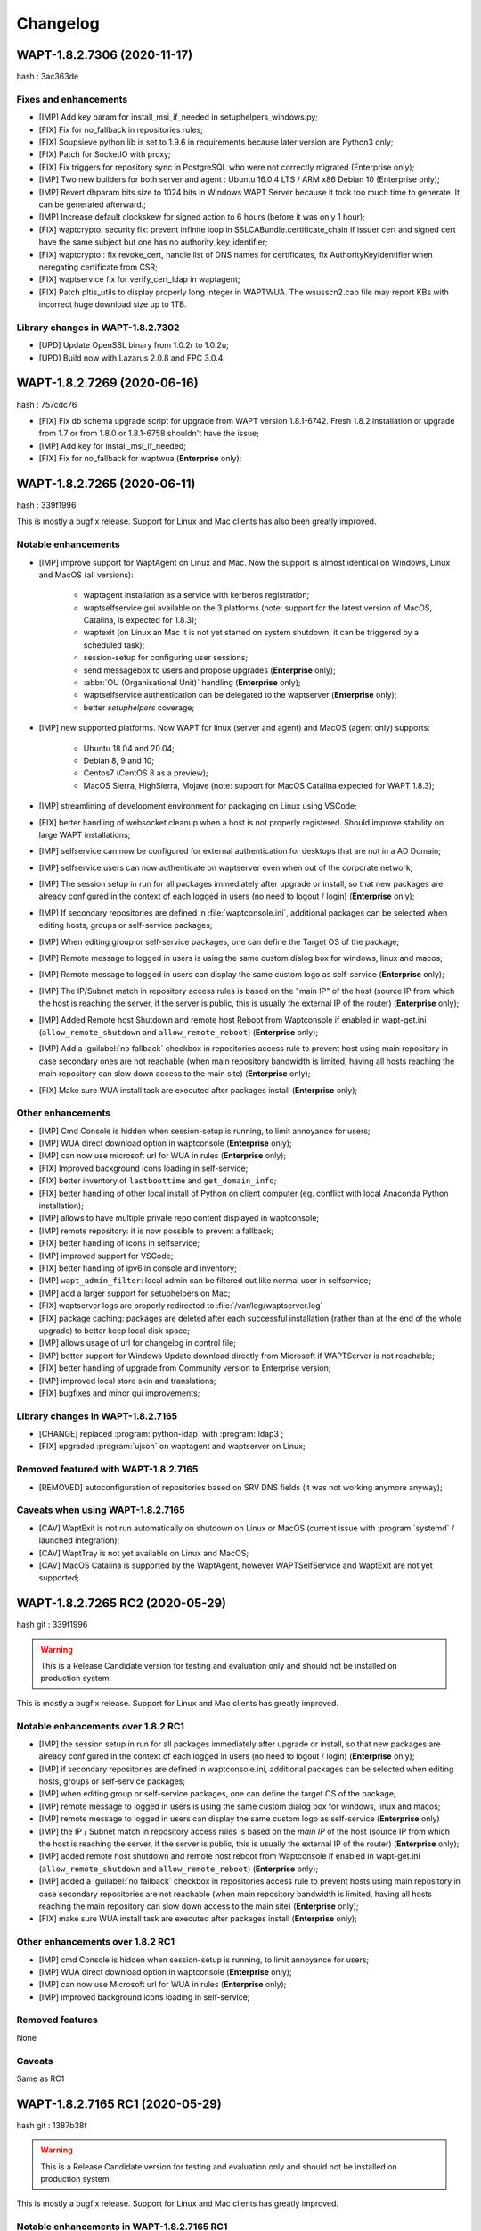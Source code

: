 .. Reminder for header structure:
   Niveau 1: ====================
   Niveau 2: --------------------
   Niveau 3: ++++++++++++++++++++
   Niveau 4: """"""""""""""""""""
   Niveau 5: ^^^^^^^^^^^^^^^^^^^^

.. meta::
    :description: Changelog
    :keywords: WAPT, History, Genesis, changelog, documentation

Changelog
=========

WAPT-1.8.2.7306 (2020-11-17)
----------------------------

hash : 3ac363de

Fixes and enhancements
++++++++++++++++++++++

* [IMP] Add key param for install_msi_if_needed in setuphelpers_windows.py;

* [FIX] Fix for no_fallback in repositories rules;

* [FIX] Soupsieve python lib is set to 1.9.6 in requirements because later 
  version are Python3 only;

* [FIX] Patch for SocketIO with proxy;

* [FIX] Fix triggers for repository sync in PostgreSQL who were not correctly 
  migrated (Enterprise only);

* [IMP] Two new builders for both server and agent : Ubuntu 16.0.4 LTS / 
  ARM x86 Debian 10 (Enterprise only);

* [IMP] Revert dhparam bits size to 1024 bits in Windows WAPT Server because it 
  took too much time to generate. It can be generated afterward.;

* [IMP] Increase default clockskew for signed action to 6 hours (before it was 
  only 1 hour);

* [FIX] waptcrypto: security fix: prevent infinite loop in SSLCABundle.certificate_chain 
  if issuer cert and signed cert have the same subject but one has no authority_key_identifier;

* [FIX] waptcrypto : fix revoke_cert, handle list of DNS names for certificates, fix 
  AuthorityKeyIdentifier when neregating certificate from CSR;

* [FIX] waptservice fix for verify_cert_ldap in waptagent;
  
* [FIX] Patch pltis_utils to display properly long integer in WAPTWUA. The wsusscn2.cab file
  may report KBs with incorrect huge download size up to 1TB.
  
Library changes in WAPT-1.8.2.7302
++++++++++++++++++++++++++++++++++

* [UPD] Update OpenSSL binary from 1.0.2r to 1.0.2u;

* [UPD] Build now with Lazarus 2.0.8 and FPC 3.0.4.


WAPT-1.8.2.7269 (2020-06-16)
----------------------------

hash : 757cdc76

* [FIX] Fix db schema upgrade script for upgrade from WAPT version 1.8.1-6742.
  Fresh 1.8.2 installation or upgrade from 1.7 or from 1.8.0 or 1.8.1-6758
  shouldn't have the issue;
  
* [IMP] Add key for install_msi_if_needed;

* [FIX] Fix for no_fallback for waptwua (**Enterprise** only);

WAPT-1.8.2.7265 (2020-06-11)
----------------------------

hash : 339f1996

This is mostly a bugfix release. Support for Linux and Mac clients
has also been greatly improved.

Notable enhancements
++++++++++++++++++++

* [IMP] improve support for WaptAgent on Linux and Mac.
  Now the support is almost identical on Windows,
  Linux and MacOS (all versions):

    * waptagent installation as a service with kerberos registration;

    * waptselfservice gui available on the 3 platforms
      (note: support for the latest version of MacOS, Catalina,
      is expected for 1.8.3);

    * waptexit (on Linux an Mac it is not yet started
      on system shutdown, it can be triggered by a scheduled task);

    * session-setup for configuring user sessions;

    * send messagebox to users and propose upgrades (**Enterprise** only);

    * :abbr:`OU (Organisational Unit)` handling (**Enterprise** only);

    * waptselfservice authentication can be delegated
      to the waptserver (**Enterprise** only);

    * better *setuphelpers* coverage;

* [IMP] new supported platforms. Now WAPT for linux (server and agent)
  and MacOS (agent only) supports:

    * Ubuntu 18.04 and 20.04;

    * Debian 8, 9 and 10;

    * Centos7 (CentOS 8 as a preview);

    * MacOS Sierra, HighSierra, Mojave (note: support for MacOS Catalina
      expected for WAPT 1.8.3);

* [IMP] streamlining of development environment
  for packaging on Linux using VSCode;

* [FIX] better handling of websocket cleanup when a host
  is not properly registered. Should improve stability
  on large WAPT installations;

* [IMP] selfservice can now be configured for external authentication
  for desktops that are not in a AD Domain;

* [IMP] selfservice users can now authenticate on waptserver
  even when out of the corporate network;

* [IMP] The session setup in run for all packages immediately
  after upgrade or install, so that new packages are already configured
  in the context of each logged in users (no need to logout / login) (**Enterprise** only);

* [IMP] If secondary repositories are defined in :file:`waptconsole.ini`,
  additional packages can be selected when editing hosts, groups
  or self-service packages;

* [IMP] When editing group or self-service packages,
  one can define the Target OS of the package;

* [IMP] Remote message to logged in users is using the same custom dialog box
  for windows, linux and macos;

* [IMP] Remote message to logged in users can display the same custom logo
  as self-service (**Enterprise** only);

* [IMP] The IP/Subnet match in repository access rules is based on the "main IP"
  of the host (source IP from which the host is reaching the server,
  if the server is public, this is usually the external IP of the router) (**Enterprise** only);

* [IMP] Added Remote host Shutdown and remote host Reboot from Waptconsole
  if enabled in wapt-get.ini (``allow_remote_shutdown``
  and ``allow_remote_reboot``) (**Enterprise** only);

* [IMP] Add a :guilabel:`no fallback` checkbox in repositories access rule
  to prevent host using main repository in case secondary ones are not reachable
  (when main repository bandwidth is limited, having all hosts reaching
  the main repository can slow down access to the main site) (**Enterprise** only);

* [FIX] Make sure WUA install task are executed after packages install (**Enterprise** only);

Other enhancements
++++++++++++++++++

* [IMP] Cmd Console is hidden when session-setup is running,
  to limit annoyance for users;

* [IMP] WUA direct download option in waptconsole (**Enterprise** only);

* [IMP] can now use microsoft url for WUA in rules (**Enterprise** only);

* [FIX] Improved background icons loading in self-service;

* [FIX] better inventory of ``lastboottime`` and ``get_domain_info``;

* [FIX] better handling of other local install of Python
  on client computer (eg. conflict with local Anaconda Python installation);

* [IMP] allows to have multiple private repo content displayed in waptconsole;

* [IMP] remote repository: it is now possible to prevent a fallback;

* [FIX] better handling of icons in selfservice;

* [IMP] improved support for VSCode;

* [FIX] better handling of ipv6 in console and inventory;

* [IMP] ``wapt_admin_filter``: local admin can be filtered out
  like normal user in selfservice;

* [IMP] add a larger support for setuphelpers on Mac;

* [FIX] waptserver logs are properly redirected
  to :file:`/var/log/waptserver.log`

* [FIX] package caching: packages are deleted after each successful installation
  (rather than at the end of the whole upgrade) to better keep local disk space;

* [IMP] allows usage of url for changelog in control file;

* [IMP] better support for Windows Update download directly
  from Microsoft if WAPTServer is not reachable;

* [FIX] better handling of upgrade from Community version
  to Enterprise version;

* [IMP] improved local store skin and translations;

* [FIX] bugfixes and minor gui improvements;

Library changes in WAPT-1.8.2.7165
++++++++++++++++++++++++++++++++++

* [CHANGE] replaced :program:`python-ldap` with :program:`ldap3`;

* [FIX] upgraded :program:`ujson` on waptagent and waptserver on Linux;

Removed featured with WAPT-1.8.2.7165
+++++++++++++++++++++++++++++++++++++

* [REMOVED] autoconfiguration of repositories based on SRV DNS fields
  (it was not working anymore anyway);

Caveats when using WAPT-1.8.2.7165
++++++++++++++++++++++++++++++++++

* [CAV] WaptExit is not run automatically on shutdown
  on Linux or MacOS (current issue with :program:`systemd`
  / launched integration);

* [CAV] WaptTray is not yet available on Linux and MacOS;

* [CAV] MacOS Catalina is supported by the WaptAgent,
  however WAPTSelfService and WaptExit are not yet supported;

WAPT-1.8.2.7265 RC2 (2020-05-29)
--------------------------------

hash git : 339f1996

.. warning::

  This is a Release Candidate version for testing and evaluation only and
  should not be installed on production system.

This is mostly a bugfix release. Support for Linux and Mac clients
has greatly improved.

Notable enhancements over 1.8.2 RC1
+++++++++++++++++++++++++++++++++++

* [IMP] the session setup in run for all packages immediately after upgrade
  or install, so that new packages are already configured in the context
  of each logged in users (no need to logout / login) (**Enterprise** only);

* [IMP] if secondary repositories are defined in waptconsole.ini,
  additional packages can be selected when editing hosts, groups
  or self-service packages;

* [IMP] when editing group or self-service packages,
  one can define the target OS of the package;

* [IMP] remote message to logged in users is using the same custom dialog box
  for windows, linux and macos;

* [IMP] remote message to logged in users can display the same custom logo
  as self-service (**Enterprise** only)

* [IMP] the IP / Subnet match in repository access rules is based
  on the *main IP* of the host (source IP from which the host
  is reaching the server, if the server is public, this is usually
  the external IP of the router) (**Enterprise** only);

* [IMP] added remote host shutdown and remote host reboot from Waptconsole
  if enabled in wapt-get.ini (``allow_remote_shutdown``
  and ``allow_remote_reboot``) (**Enterprise** only);

* [IMP] added a :guilabel:`no fallback` checkbox in repositories access rule
  to prevent hosts using main repository in case secondary repositories
  are not reachable (when main repository bandwidth is limited,
  having all hosts reaching the main repository can slow down access
  to the main site) (**Enterprise** only);

* [FIX] make sure WUA install task are executed
  after packages install (**Enterprise** only);

Other enhancements over 1.8.2 RC1
+++++++++++++++++++++++++++++++++

* [IMP] cmd Console is hidden when session-setup is running,
  to limit annoyance for users;

* [IMP] WUA direct download option in waptconsole (**Enterprise** only);

* [IMP] can now use Microsoft url for WUA in rules (**Enterprise** only);

* [IMP] improved background icons loading in self-service;

Removed features
++++++++++++++++

None

Caveats
+++++++

Same as RC1

WAPT-1.8.2.7165 RC1 (2020-05-29)
--------------------------------

hash git : 1387b38f

.. warning::
   This is a Release Candidate version for testing and evaluation only and
   should not be installed on production system.

This is mostly a bugfix release. Support for Linux and Mac clients
has greatly improved.

Notable enhancements in WAPT-1.8.2.7165 RC1
+++++++++++++++++++++++++++++++++++++++++++

* [IMP] improve support for WaptAgent on Linux and Mac.
  Now the support is almost identical on Windows,
  Linux and MacOS (all versions):

    * waptagent installation as a service with kerberos registration;

    * waptselfservice gui available on the 3 platforms
      (note: support for the lastest version of MacOS, Catalina,
      is expected for 1.8.3);

    * waptexit (on Linux an Mac it is not yet started
      on system shutdown, it can be triggered by a scheduled task);

    * session-setup for configuring user sessions;

    * send messagebox to users and propose upgrades (Enterpise);

    * OU handling (**Enterprise** only);

    * waptselfservice authentication can be delegated
      to the waptserver (**Enterprise** only);

    * better setuphelpers coverage;

* [IMP] add new supported platform. Now WAPT for linux (server and agent)
  and MacOS (agent only) supports:

    * Ubuntu 18.04 and 20.04;

    * Debian 8, 9 and 10;

    * Centos7 (CentOS 8 as a preview);

    * MacOS Sierra, HighSierra, Mojave (note: support for MacOS Catalina
      expected for WAPT 1.8.3);

* [IMP] streamlining of development environment
  for packaging on Linux using VSCode;

* [FIX] better handling of websocket cleanup when a host
  is not properly registered. Should improve stability
  on large WAPT installation;

* [IMP] selfservice can now be configured for external authentication
  for desktops that are not in a AD Domain;

* [IMP] selfservice users can now authenticate on selfserver
  even when out of the corporate network;

Other enhancements in WAPT-1.8.2.7165 RC1
+++++++++++++++++++++++++++++++++++++++++

* [FIX] better inventory of ``lastboottime`` and ``get_domain_info``;

* [FIX] better handling of other local install of Python
  on client computer (eg. conflict with local Anaconda Python installation);

* [IMP] allows to have multiple private repo content displayed in waptconsole;

* [IMP] remote repository: it is now possible to prevent a fallback;

* [FIX] better handling of icons in selfservice;

* [IMP] improved support for VSCode;

* [FIX] better handling of ipv6 in console and inventory;

* [IMP] ``wapt_admin_filter``: local admin can be filtered out
  like normal user in selfservice;

* [IMP] add a larger support for setuphelpers on Mac;

* [FIX] waptserver logs are properly redirected
  to :file:`/var/log/waptserver.log`

* [FIX] package caching: packages are deleted after each successful installation
  (rather than at the end of the whole upgrade) to better keep local disk space;

* [IMP] allows usage of url for changelog in control file;

* [IMP] better support for Windows Update download directly
  from Microsoft if WAPTServer is not reachable;

* [FIX] better handling of upgrade from Community version
  to Enterprise version;

* [IMP] improved local store skin and translation;

* [FIX] bugfixes and minor gui improvements;

Library changes in WAPT-1.8.2.7165 RC1
++++++++++++++++++++++++++++++++++++++

* [REF] replaced :program:`python-ldap` with :program:`ldap3`;

* [FIX] upgraded :program:`ujson` on waptagent and waptserver on Linux;

Removed featured with WAPT-1.8.2.7165 RC1
+++++++++++++++++++++++++++++++++++++++++

* autoconfiguration of repositories based on SRV DNS fields
  (it was not working anymore anyway);

Caveats when using WAPT-1.8.2.7165 RC1
++++++++++++++++++++++++++++++++++++++

* [CAV] WaptExit is not run automatically on shutdown
  on Linux or MacOS (current issue with systemd / launched integration);

* [CAV] WaptTray is not yet available on Linux and MacOS;

* [CAV] MacOS Catalina is supported by the WaptAgent,
  however WAPTSelfService and WaptExit are not yet supported;

WAPT-1.8.1-6758 (2020-03-06)
----------------------------
(hash bb93ce41)

On server:

* [REF] refactoring for postconf.py / remove old migration from MongoDB;

* [REF] refactoring for winsetup.py / create now a ``dhparam``
  for :program:`nginx` on Windows;

* [REF] refactoring for repositories: change repo_diff by remote_repo_diff /
  add param ``remote_repo_websockets`` (by default to True) on server;

* [IMP] disable cache on :program:`nginx` for Windows and Linux on wapt packages / exe;

On agents:

* [REF] change param ``waptservice_admin_auth_allow``
  by ``waptservice_admin_filter``;

* [REF] delete resync functions for remote repo;

* [IMP] param ``local_repo_sync_task_period`` by default to "2h";

* [FIX] wapt-get / waptservice debug when download a package on linux
  when not sudo;

* [FIX] fix for :program:`plist` in macOS;

* [IMP] can now have relative path for packages/directories
  in :program:`wapt-get`;

* [IMP] templates have by default setup_uninstall / update etc...

* [IMP] improvements with templates for vscode;

On waptconsole:

* [IMP] add possibility of template packages for deb / rpm / pkg;

* [FIX] Fix for msi, exe, etc in PackageWizard explorer;

* [IMP] Can now choose ``editor_for_packages`` directly in waptconsole config;

* [UPD] Some cosmetic / translations improvements for GUI to deploy waptagent;

WAPT-1.8.1-6756 (2020-02-17)
----------------------------
(hash 43394f3b)

Bug fixes and small improvements

* [IMP] waptconsole: improve the refresh of hosts grid when a lot of hosts
  are selected (improved by a factor of around 5)

* [FIX] waptserver Database connections management: don't close DB on teardown
  as it should not occur, and seems to trigger some issue when triggering
  a lot of tasks on remote hosts (error db is closed)

* [FIX] waptconsole: Don't "force" install when triggering the upgrade
  on remote hosts, to avoid reinstalling softwares when already up to date.

* [IMP] use *ldap auth* only if session and admin fail (avoid waiting for timeout
  when ldap is not available but one wants to login with plain admin user);

* [FIX] wapt-get upload: encode user and password in ``http_upload_package``
  to allow non ascii in admin password;

* [IMP] waptconsole: Disable auto search on keywords;

* [IMP] use DMI ``System_Information.Serial_Number`` information
  for serialnr Host field instead of ``Chassis_Information.Serial_Number``
  because System_Information is more often properly defined;

* [IMP] waptconsole: add ``uuid`` in the list of searched fields
  when only 'host' is checked in filters;

* [IMP] nginx config: disable caching;

* [IMP] fixes for :program:`vscode` project template;

WAPT-1.8.1-6742 (2020-02-12)
----------------------------
(hash 80dbdbe7)

Major changes
+++++++++++++

* waptconsole: Added a page to show packages install status summary (merge)
  of all selected hosts, grouped by ``package``, ``version``, ``install status``,
  with count of hosts;

  Context menu allow to apply selectively the pending actions.
  On enterprise, one can apply safely the updates (only packages for which
  there is no running process on client side);

* Prevent users from saving a host package if targeted host(s) do not accept
  their personal certificate. (Checked on waptconsole when editing /
  mass updating host packages, and on server when uploding packages);

  The personal certificate file :mimetype:`.crt` must contain at first
  the personal certificate, followed by the issuer CA certificates,
  so that wapt can rebuild the certificate chain and check intersection
  with host's trusted certificates;

Important note about SSL client side authentication
+++++++++++++++++++++++++++++++++++++++++++++++++++

In your nginx configuration, be sure to reset the headers
``X-Ssl-Authenticated`` and ``X-Ssl-Client-DN`` as waptserver *trusts*
these headers if ssl cient side auth is enabled in :file:`waptserver.ini`;

If SSL client side auth is setup these headers can be populated
by ``proxy_set_header`` with result of ``ssl_verify_client`` as explained
in ./wapt-security/security-configuration-certificate-authentication.html#enabling-client-side-certificate-authentication;

Fixes and detailed changelog
++++++++++++++++++++++++++++

* Security fix: update waitress module to 1.4.3
  (`CVE-2020-5236 <https://nvd.nist.gov/vuln/detail/CVE-2020-5236>`_);

* Security fix: blank ``X-Ssl*`` headers in default :program:`nginx` templates;

* Fix: regression: :command:`kerberos register_host` did not work anymore;

* On server, :file:'<repository root>/wapt/ssl' dir is moved automatically
  on winsetup / postconf to (per default) :file:'<repository root>/ssl',
  a :file:`/ssl` location is added;

  This :file:`/ssl` should be accessible from clients
  at the location specified by the server parameter ``clients_signing_crl_url``
  (in :file:`waptserver.ini`);

* Improved logs readability. Log count of used DB connections
  from pool on waptserver to troubleshoot DB connection issues.
  Log level can be specified by subcomponent with loglevel_waptcore,
  loglevel_waptserver, loglevel_waptserver.app, loglevel_waptws,
  loglevel_waptdb defined in :file:`waptserver.ini`;

* Reworked explicit DB Open/close on waptserver to not get
  a DB connection from pool if not useful. It prevents exhaustion
  of DB connections;

* waptwinsetup: don't create unused directories :file:`wapt-group`
  and :file:`waptserver\log`;

* Added :mimetype:`.msu` and :mimetype:`.msix` extensions
  for Package wizard setup file dialog;

* Fallback with os._exit(10) for waptservice restart.
  Added a handler in :program:`nssm.exe` configuration to honor the restart;

* Increased waitress threads to 10 on waptservice;

* Lowered the default number of pooled DB connections (``db_max_connections``)
  to 90, to be lower than postgresql default of 100;

* waptserver: allow kerberos or ssl auth check in waptserver
  only if enabled in :file:`waptserver.ini` config file;

* waptconsole: Allow update of host package only if user certificate
  is actually allowed on the host (based on last update of host status
  in database);

* waptconsole / build waptagent: checkbox to specify to include or not
  non certificate authority certificates in build. The normal setup would be
  to uncheck this, to not deploy non CA certificates, on wapt root CA;

* [IMP] Add and option to disable automatic hiding of panels...

* [IMP] Add explicit AllowUnauthenticatedRegistration task to waptserversetup windows

* waptsetup: Remove explicit VCRedistNeedsInstall task. Use /VCRedistInstall=(0/1)
  if you need to force install or force not install
  vcredist VC_2008_SP1_MFC_SEC_UPD_REDIST_X86;

* [FIX] :program:`wapt-get.exe`: use wapt-get.ini for :command:'scan-packages'
  and :command:'update-packages' wapt-get actions;

* [FIX] :command:`wapt-get`: auth asked when checking if server is available (ping)
  and client ssl auth is enabled;

* [IMP] WAPT client: if client ssl auth failed with http error 400,
  retry without ssl auth to be able to ask for new certificate signing;

* [FIX] waptserver register behavior: revert over rev 6641: sign host certificate
  if an authenticated user is provided or data is signed with a key which
  can be verified by existing certificate in database for this host uuid;

* [IMP] waptserver register behavior: when receiving 401 from server when registering,
  retry registering without ssl auth;

* [IMP] wapt client: be sure to have proper host private key saved
  on disk when receiving signed certificate from server;

* [IMP] waptconsole: advanced filters for selected host packages status.
  Filter on *Install status* and *Section + keyword*. :guilabel:`Pending` button
  to show only pending installations / removes;

* [ADD] wapt-get make-template / edit package: Add .vscode directory.
  Add template project for vscode;

* [FIX] waptconsole: fix ssl auth for mass package dependencies
  / conflicts updates;

* [FIX] waptconsole: fix import packages from external repos with ssl auth;

* [IMP] backports from master:

  - target OS in import packages;

  - choose editor for packages in linux in cmdline;

* [IMP] backports from master:

  - refactoring for ``HostCapabilities.waptos``;

  - add new ``target_os`` unix for mac and linux;

  - so ``target_os``: windows, darwin (for mac), linux or unix;

* [FIX] ``WAPT.wapt_base_dir``;

* [FIX] makepath in linux/macOS;

* [IMP] refactoring / fixes for setuphelpers;

* [FIX] for ``rights_to_check`` in repo-sync client;

* [FIX] for repo-sync;

* [ADD] two setuphelpers for linux: type_debian and type_redhat

  indent the local sync.json;

* [IMP] use ``get_os_version`` and ``windows_version_from_registry``
  instead of ``windows_version``;

* [IMP] use ``windows_version_registry`` for ``get_os_version`` on windows;

* [IMP] backport ``host_capabilities.os`` from master

* [FIX] for :command:`make-template` for malformed :mimetype:`.exe` installer;

* [ADD] automatic maintenance of a :abbr:`CSR (Certificate Revocation List)` for client auth certificates
  signed by server:

  * default :abbr:`CSR (Certificate Revocation List)` lifetime to 30 days;

  * check renewal of client cert :abbr:`CSR (Certificate Revocation List)` every hour;

  * added a parameter for the next update time of crl;

  * added ``clients_signing_crl_url``, ``clients_signing_crl_days``,
    ``known_certificates_folder`` waptserver parameters;

  * added a :file:`/ssl` location in nginx templates;

  * added ``crl_urls`` in client auth signed certificates;

  * added a scheduled task to renew server side crl;

  * added ``clients_signing_crl`` waptserver parameter to add client cert
    to server crl when host is unregistered;

  * added :command:`revoke_cert` method to SSLCRL class;

  * added a ``authorityKeyIdentifier`` to the client auth :abbr:`CSR (Certificate Revocation List)`;

* force restart if windows task is broken;

* waptservice: use ``sys._exit(10)`` to ask :program:`nssm` to restart service
  in case of unhandled exception in waptservice (loops, etc.);

* wapt client: don't log / store into db Wapt.runstatus if not changed;

* waptserver postconf: fix for rights on some wapt directories;

* Add mutual conflicts to deb/rpm packages for waptagent/waptserver
  to avoid simultaneous install;

WAPT-1.8.0-6641 (2020-01-24)
----------------------------
(hash 3dbb3de8)

Major changes
+++++++++++++

* [ADD] client Agent for Linux Debian 8, 9 , 10, Linux Centos 7, Ubuntu 18, 19
  and MacOS. The packages are named wapt-agent and available
  in https://wapt.tranquil.it/wapt/releases/latest/;

* [IMP] repository access rules defined in waptconsole. Depending of client IP,
  site, computername, one can define which secondary repository URL to use
  (**Enterprise** only);

  **As a consequence, the DNS query method (with SRV records)
  is no more supported for repositories**

* [IMP] the package and signature process has been changed to be compatible
  with :program:`python3`. Serialization of dict is now sorted
  by key alphabetically to be deterministic across python versions.
  WAPT agents prior to version 1.7.1 will not be able to use new packages.
  (see git hash SHA-1: f571e55594617b43ed83003faeef4911474a84db);

* [NEW] a WAPT agent can now be declared as a secondary remote repository.
  Integrated syncing with main server repository is handled automatically.
  (**Enterprise** only);

* [NEW] waptconsole can now run without elevated privileges.
  The build of waptagent / waptupgrade package are done in a temporary directory.
  **When editing a package from waptconsole, :program:`PyScripter`
  should be launched with elevated privileges**;

  ..Note ::

    One could deploy the agent with GPO without actually
    rebuilding a waptagent. Command line options are available on stock
    waptsetup-tis.exe to configure repo url (``/repo_url=``),
    server url (``/wapt_server=``), server certificate bundle location
    (``/CopyServersTrustedCA=``), packages certificates checking
    (``/CopyPackagesTrustedCA=``), ``/use_random_uuid``, ``/StartPackages``,
    ``/append_host_profiles``, ``/DisableHiberBoot``, ``/waptaudit_task_period``;

    Some options are still missing and may be added in a future release;

* [IMP] package filename now includes a hash of package content to make it easier
  to check if download is complete and if package has been scanned
  (improved speed for large number of packages);

* [SEC] the WAPT admin password must be regenerated (with postconf);
  if it is not *pbkdf2* based. See in your :file:`waptserver.ini` file,
  ``wapt_password`` must start with **$pbkdf2-**;

Fixes and detailed changelog
++++++++++++++++++++++++++++

* [SEC] waptagent can optionally be digitally signed,
  if (1) Microsoft :program:`signtool.exe` is present in :file:`<wapt>\utils\`
  and (2) if there is a pkcs#12 :mimetype:`.p12` file with the same name
  as the personal certificate :mimetype:`.crt` file,
  and (3) the certificate is encrypted with the same password;

* [IMP] wapt-get.py can be run on linux and macos in addition to windows;

* [IMP] waptconsole host's packages status reporting: now displays current version
  with *NEED-UPGRADE*, *NEED-REMOVE*, *ERROR* status and future version
  with *NEED-INSTALL* status;

  The status is stored in server's DB ``HostPackagesStatus``
  so it can be queried for reporting;

* [IMP] setuphelpers: there now different setuphelpers
  for each operating system family;

* [ADD] waptconsole: added an action to safely trigger upgrades on remote hosts
  only if associated processes (``impacted_process`` control attribute)
  are not running, to avoid disturbing users (**Enterprise** only);

* [ADD] :command:`wapt-get --service upgrade`: added handling of ``--force``,
  ``--notify_server_on_start=0/1``, ``notify_server_on_finish=0/1 switches``;

* [IMP] package signature's date is now taken in account when comparing packages;

* [ADD] ``host_ad_site`` key in ``[global]`` in :file:`wapt-get.ini` to define
  a *fake* Active Directory site for the host;

* [ADD] waptconsole / packages grid: if multiple packages are selected,
  the associated :guilabel:`show clients` grid shows the status of packages
  for all selected clients (**Enterprise** only);

* [ADD] waptagent build: added checkbox to enable repository rules lookup
  when installing agent (**Enterprise** only);

* [ADD] waptconsole / import packages: don't reimport existing dependencies.
  Checkbox to disable import of dependencies;

* [IMP] wapt-scanpackages speed optimizations: don't re-extract certificates
  and icon for skipped package entries. use md5 from filename
  if supplied when scanning.

* [FIX] waptexit: fix arguments to waptexit for ``only_if_not_process_running``
  and ``install_wua_updates`` (bool);

* [FIX] waptagent / waptwua fix wapt wua enabled setting reset to *False*
  when upgrading with waptagent and enabled=don't touch;

* [FIX] waptserver / waptwua repository: all cabs files are now
  in root directory instead of microsoft original file tree.
  The files are moved when upgrading to 1.8;

* [IMP] waptupgrade package: increment build number if building
  a new waptagent of the same main wapt version;

* [NEW] waptserver parameter ``trusted_signers_certificates_folder``:

  Path to trusted signers certificate directory. If defined, only packages
  signed by this trusted CA are accepted on the server
  when uploading through server;

* [NEW] waptserver parameter ``remote_repo_support``: if true,
  a task is scheduled to scan repositories (``wapt``, ``waptwua``,
  ``wapt-hosts``) that creates a :file:`sync.json` file
  for remote secondary repositories;

* [IMP] when building waptagent, don't include non CA packages certificates
  by default in waptagent. A checkbox is available to still enable
  non CA certificates to be scanned and added;

* [IMP] when building waptagent, one can add or remove certificates
  in the grid with :kbd:`Ctrl+Del` or drag and drop;

* [FIX] waptconsole / host packages status grid: fixed :kbd:`F5` refresh;

* [IMP] waptconsole / build agent: build an enterprise agent even
  if no valid licence (**Enterprise** only);

* [FIX] ``forced_update_on`` control attribute: don't take into account
  for ``next_update_on`` if in the past;

* [IMP] waptconsole: try to accept waptserver password with non ASCII characters;

* [REMOVED] waptstarter: remove *socle* from default host profile;

* [IMP] waptagent build: rework of server certificate path relocation
  when building / installing;

* [SEC] don't sign agent certificate if no valid human authentication
  (admin, passwd or ldap) or kerberos authentication has been provided:

  * be explicit on authentication methods;

  * store registration authentication method in db only
    if valid human authentication or kerberos authentication has been provided;

  * when registering, be sure we trust an already signed certificate
    with CN matching the host;

  * store the signed host certificate in server DB on proper registration;

* [IMP] some syntax preparation work for future python3;

* [IMP] some preparation work for detailed ACL handling (**Enterprise** only);

* [FIX] don't enable client ssl auth by default in waptserver as nginx reverse
  proxy server is perhaps misconfigured;

Python libraries / modules updates
++++++++++++++++++++++++++++++++++

* use :program:`waitress` for waptservice wsgi server
  instead of unmaintained :program:`Rocket``;

* :program:`Flask-SocketIO 3.0.1` -> :program:`Flask-SocketIO 4.2.1`;

* :program:`MarkupSafe 1.0` -> :program:`MarkupSafe 1.1.1`;

* :program:`python_ldap-2.4.44` -> :program:`python_ldap-3.2.0`;

WAPT-1.7.4-6237 (2019-11-18)
----------------------------

(hash 1c00cefd)

* [FIX] waptserver: add fix to workaround `flask-socketio bug
  <https://github.com/miguelgrinberg/Flask-SocketIO/issues/1054>`_
  (AttributeError: 'Request' object has no attribute 'sid');

* [IMP] waptserver: be sure db is closed before trying to open it
  (for dev mode);

* [IMP] waptserver: add logs messages when an exception message
  is sent back to the user;

WAPT-1.7.4-6234 (2019-11-14)
----------------------------

(hash ad237eee)

* [IMP] waptserver: upgrade :program:`peewee` DB python module to 3.11.2.
  Explicit connection handling to DB to track potential limbo connections
  (which could lead to db pool exhaustion);

* [FIX] waptwua: trap exception when pushing WU to Windows cache to allow
  valid updates to be installed even if some could not be verified properly;

WAPT-1.7.4-6232 (2019-10-31)
----------------------------

(hash2090b0e6d52cecfb04f8fa4c279e7c0a0252d6e2

* [FIX] :command:`wapt-get session-setup`: fix bad print in :command:`session_setup`.
  Regression introduced in b30b1b1a550a4 (1.7.4.6229);

WAPT-1.7.4-6230 (2019-10-23) (not released)
-------------------------------------------
(hash 391d382f)

* [IMP] return server git hash version and edition in ping and ``usage_statistics``;

* [IMP] be sure to have ``server_uuid`` on windows when during setup;

* [FIX] :mimetype:`.git` partially included in built package :file:`manifest`;

WAPT-1.7.4-6229 (2019-10-23)
----------------------------

(hash b30b1b1a)

* [FIX] 100% cpu load on one core on waptserver even when Idle;

  * :program:`python-engineio` upgrade to 3.10.0;

  * :program:`python-socketio` upgraded to 4.3.1;

* [IMP] don't try run :command:`session_setup` on packages
  which don't have one defined;

* [IMP] limit text output on console (for faster output);

WAPT-1.7.4-6223 (2019-10-15)
----------------------------

(hash 86ddeaa2d)

* [FIX] Newlines in packages installs logged output;

* [FIX] Allow nonascii utf8 encoded user and password for server basic auth;

* [UPD] waptconsole: Default package filtering to x64 and console locale
  to avoid mistakes when importing;

* [IMP] waptconsole: increase default Port Socket listening test timeout
  (for rdp, remote service access etc..) to 3s instead of 200ms;

* [IMP] waptconsole: sort :abbr:`OU (Organisational Unit)`
  by description in treeview:

  Right click changes current row selection in :abbr:`OU (Organisational Unit)`
  treeview;

* [NEW] option to set ``waptservice_password`` = **NOPASSWORD**
  in waptstarter installer;

* [FIX] grid sorting for package / version / size of packages;

* [FIX] don't create waptconsole link for starter;

* [NEW] :command:`wapt-scanpackages`: add an option to update
  the local packages DB table from :file:`Packages` file index;

* [FIX] regression introduced in previous build: ``maturities`` = **PROD**
  and ``maturities`` = **''** are equivalent when filtering allowed packages;

* [FIX] waptconsole: grid headers too small for highdpi;

* [UPD] waptupgrade package filename: keep old naming
  without *all* arch (for backward compatibility);

* [IMP] ``waptservice_timeout`` = **20** seconds now;

* [FIX] AD auth for waptconsole with non ASCII chars;

* [IMP] missing french translations for columns
  in :guilabel:`Import packages` grid;

* [FIX] be sure to terminate output threads in waptwinutils.run;

* [IMP] avoid showOnTop flickering for VisLoading;

* [IMP] setuphelpers.run_powershell!
  add ``$ProgressPreference`` = **SilentlyContinue** prefix command;

* [SEC] waptservice: protect test of ``host_cert`` date if file is deleted
  outside of service scope;

* [IMP] WaptBaseRepo class:

  * packages cache handling when repo parameters (filters...) are changed;

  * allow direct setting of cabundle for WaptBaseRepo;

  * keep a fingerprint of input config parameters;

* [UPD] set a fallback calculated ``package_uuid`` value in database
  for compatibility with old package status reports;

WAPT-1.7.4-6196 (2019-09-27)
----------------------------

(hash f9cb3ebd)

* [IMP] revert package naming of waptupgrade to previous one to ease upgrade
  from previous wapt;

* [IMP] increase ``waptservice_timeout`` to 20 seconds per default;

* [FIX] AD auth when there are non ascii chars (encoding);

* [FIX] missing french translations for columns in Import packages grid;

* [IMP] set a fallback calculated ``package_uuid`` in database
  for old package without ``package_uuid`` attribute in db status report;

* [NEW] :command:`wapt-scanpackages`: add an option to update
  the local Packages DB table from Packages file index;

* [NEW] option to filters ``maturities``;

WAPT-1.7.4-6192 (2019-09-17)
----------------------------

(hash 3e00ac6688)

* [SEC] update python modules :program:`python-engineio` and :program:`werkzeug`
  to fix vulnerability `CVE-2019-14806 <https://nvd.nist.gov/vuln/detail/CVE-2019-14806>`_

  GHSA-j3jp-gvr5-7hwq

* [UPD] Python modules:

  - :program:`eventlet 0.24.1` -> :program:`eventlet 0.25.1`;

  - :program:`flask 1.0.2` -> :program:`flask 1.1.1`;

  - :program:`greenlet 0.4.13` -> :program:`greenlet 0.4.15`;

  - :program:`itsdangerous 0.24` -> :program:`itsdangerous 1.1.0`;

  - :program:`peewee 3.6.4` -> :program:`peewee 3.10`;

  - :program:`python-socketio 1.9.0` -> :program:`python-socketio 4.3.1`;

  - :program:`python-engineio 3.8.1` -> :program:`python-engineio 3.9.3`;

  - :program:`websocket-client 0.50` -> :program:`websocket-client 0.56`;

* [UPD] default ``request_timeout`` = **15s** for client websockets;

* [FIX] when building packages, excluded directories (for example :mimetype:`.git`
  or :mimetype:`.svn`) were still included in :file:`manifest` file;

* [UPD] don't canonicalize package filenames by default when scanning
  server repository to ease migration from previous buggy wapt;

* [FIX] package filename not rewritten in :file:`Packages` when renaming package;

* [NEW] :command:`wapt-scanpackages`: added explicit option to trigger rename
  of packages filenames which do not comply with canonic form;

* [NEW] :command:`wapt-scanpackages`: added option to provide proxy;

* [UPD] return **OK** by default in package's audit skeleton;

* [IMP] waptconsole cosmetic: minheight 18 pixels for grid headers

* [FIX] waptserver database model: bad default datatype in :file:`model.py`
  for ``created_by`` and ``updated_by`` (were not used until now);

* [FIX] ``ensure_unicode`` for :mimetype:`.msi` output: try *cp850*
  before *utf16* to avoid chinese garbage in run output;

* [NEW] added ``connected_users`` to ``hosts_for_package`` provider;

* [FIX] use :program:`win32api` to get local connected IPV4 IP address
  instead of socket module. In some cases, socket can't retrieve the IP;

* [FIX] :command:`wapt-get unregister` command not working properly;

* [NEW] Waptselfservice: added option in :file:`wapt-get.ini`
  to disable unfiltered packages view of local admin;

* [IMP] Waptselfservice: 4K improvements;

* [FIX] Waptselfservice:

  - packages *restricted* were shown in selfservice / now corrected;

  - if the repo have no packages segmentation error / now corrected;

  - if the repo have changed segmentation error / now corrected;

WAPT-1.7.4.6165 (2019-08-02)
----------------------------

(hash f153fab4)

Improvements
++++++++++++

* [NEW] added :command:`unregister` action to wapt-get;

* [UPD] improvements with the alt logo in the self-service;

Changes
+++++++

* [UPD] use version to build the package name of unit, groups
  and profile type package, like for base packages;

* [UPD] added logs to :program:`uwsgi`;

Fixes
+++++

* [FIX] bugfixes with the icons of the app self-service;

* [FIX] bugfixes with the logos in the self-service;

* [UPD] waptexit: don't cancel tasks on CloseQuery;

* [UPD] patch :file:`server.py` earlier to avoid *execute cannot be used
  while an asynchronous query is underway*;

* [FIX] fix waptexit doing nothing if ``allow_cancel_upgrade`` = **0**
  and ``waptexit_disable_upgrade`` = **0**;

* [FIX] fix issue with merge of wsus rules (can cause memory errors
  if more than one wsus package is applied on a host) (**Enterprise** only);

* [FIX] fix wua auto ``install_scheduling`` issue;

* [FIX] waptexit: add a watchdog to workaround
  some cases where it hangs (threading issue ?);

WAPT-1.7.4.6143 (2019-06-25)
----------------------------

(hash da870a2c)

Improvements
++++++++++++

* [IMP] wapt self service application is now fully usable.
  It is available in :file:`<wapt>\waptself.exe`;

* [ADD] option to set a random UUID instead of BIOS UUID at setup.
  This is to workaround for bugged BIOS with duplicated ids;

* [IMP] better Sphinxdocs for WAPT Libraries;

Changes
+++++++

* [UPD] behavior change: Use computer FQDN from tcpip registry entry
  (first NV Hostname key) then fixed domain then DHCP;

* [FIX] inverted Zip and signature steps in package build operations
  to workaround issue with Bad Magic Number when signing
  already zipped big packages;

* [NEW] Add ``use_ad_groups`` wapt-get ``[global]`` parameter to activate groups
  from AD (this is a time consuming task, so better not activate it...);

Fixes
+++++

* [FIX] appendprofile infinite loop during setup;

* [FIX] read forced uuid from :file:`wapt-get.ini` earlier to avoid loading
  a bad host certificate in memory if changing from bios uuid to forced uuid;

* [FIX] setting ``use_random_uuid`` in :file:`waptagent.iss`;

* [FIX] waptstarter setup: force deactivate server, hostpackages;

* [FIX] include waptself in waptstarter, don't include innosetup in waptstarter;

* [FIX] ``ensure_unicode``: add *utf16* decoding test before *cp850*;

* [FIX] add ``ensure_unicode`` for tasks logs to avoid unicode decode errors
  in :command:`get_tasks_status` callback;

* [NEW] host status: add ``boot_count`` attribute;

* [FIX] fix potential float / unicode error when scanning windows updates
  (**Enterprise** only);

* [FIX] handles properly excluded files in package signatures;

* [FIX] waptexit: avoid some work after checking if waptservice is running
  if it is not running;

* [FIX] a case where WAPTLocalJsonGet could loop forever if auth fails;

* [FIX] :file:`setup.pyc` in :file:`manifest` but not in zipped package:

  * exclude exactly [':mimetype:`.svn`',':mimetype:`.git`',
    ':mimetype:`.gitignore`',':file:`setup.pyc`'] when signing and zipping;

  * :command:`inc_build` before signing;

* [UPD] add ``use_ad_groups`` setting in waptagent build.
  Default to *False* (**Enterprise** only);

* [FIX] better detection of :file:`waptbasedir` for :file:`python27.dll` loading;

* [FIX] allow to sign source package directory to workaround a bug
  in python zipfile (bad magic number);

* [NEW] added a :file:`htpasswd` password file method for restricted access
  to only :command:`add_host` method:

  allows :command:`add_host` if provided host certificate is already signed
  by server and content can be verified;

* [FIX] :program:`wapt-get.exe` crash with "can not load... "
  when python 3.7 is installed from MS store;

* [FIX] load ``private_dir`` conf parameter earlier;

* [UPD] put a *rnd-* in front of randomly generated uuid;

  added a checkbox to use random uuid (if not already defined
  in :file:`wapt-get.ini`);

* [UPD] SSL CA certifi library;

* [IMP] utf8 decode user /password in localservice authentication;

* [UPD] allow authentication on local waptservice with token;

* [NEW] filter packages on hosts based on the ``valid_from``
  and ``valid_until`` control attributes;

  force update sooner if ``valid_from`` or ``valid_until``
  or ``forced_install_on`` is sooner than regular planned ``update_period``;

* [FIX] events reporting from service tasks;

* [FIX] :program:`waptexit` not closing of writing for running tasks
  but auto upgrade has been disabled;

* [ADD] added ``waptexit_disable_upgrade`` option to :program:`waptexit`
  to remove the triggering of upgrade from waptexit, but keep the waiting
  for pending and running tasks:

  'running_tasks' key in waptservice checkupgrades.json.
  Was not reflecting an up to date state;

* [NEW] add new packages attributes: ``name``, ``valid_from``,
  ``valid_until``, ``forced_install_on``;

* [FIX] regression on *profile* packages not taken in account;

WAPT-1.7.4.6082 (2019-05-20)
----------------------------

(hash 38e08433)

Fixes
+++++

* [FIX] :program:`waptexit` not closing if waiting for running tasks
  but auto upgrade has been disabled;

* [FIX] events reporting from service's tasks;

Updated
+++++++

* [ADD]] new packages attributes: ``name``, ``valid_from``, ``valid_until``,
  ``forced_install_on``;

* [ADD] ``waptexit_disable_upgrade`` option to :program:`waptexit` to remove
  the triggering of upgrade from waptexit, but keep the waiting
  for pending and running tasks;

* [IMP] added ``running_tasks`` key in waptservice checkupgrades.json.
  Was not reflecting an up to date state.

* [IMP] waptself:

  - early support of high DPI;

  - loading of icons in the background;

WAPT-1.7.4.6078 (2019-05-17)
----------------------------

(hash 5b6851ae)

Fixes
+++++

* [FIX] takes *profile* packages (AD based groups)
  into account (**Enterprise** only)

WAPT-1.7.4.6077 (2019-05-15)
----------------------------

(hash 4be40c534c4627)

Fixes
+++++

* [FIX]] regression on waptdeploy unable to read current ``waptversion``
  from registry;

* [FIX] be more tolerant to broken or inexistent *wmi* layer
  (for waptconsole on :program:`wine` for example);

Fixes and improvements over rc2
+++++++++++++++++++++++++++++++

WAPT-1.7.4.6074 (2019-05-09)
----------------------------

(hash 95a146c002)

Fixes and improvements over rc2
+++++++++++++++++++++++++++++++

* [IMP] :program:`waptself.exe` preview application updated.
  Loads icons in the background.

  Known issues:

  - does not work with repositories behind proxies and client side auth;

  - https server certificate is not checked when downloading icons);

  - High DPI not handled properly;

  - Cosmetic and ergonomic improvements still to come;

* [IMP] waptserver setup on windows: open port 80 on firewall in addition to 443;

* [IMP] waptserver on Debian. add *www-data* group to wapt user
  even if user wapt already exists;

* [IMP] waptserver on CentOS. add waptwua directory
  to SELinux ``httpd_sys_content_t`` context;

* [FIX] waptserver client auth: comment out ``ssl_client_certificate``
  and ``ssl_verify_client``;

  By default because old client's certificate does not have
  proper ``clientAuth`` attribute (error http 400);

* [FIX] problem accessing to 32bit uninstall registry view from 32bit wapt
  on Windows server 2003 x64 and Windows server 2008 x64:

  it looks like it is not advisable to try to access the virtual Wow6432Node
  virtual node with disabled redirection;

* [FIX] setuphelpers ``installed_softwares`` regular expression search on name;

  https://github.com/tranquilit/WAPT/issues/7

* [IMP] waptservice: for planned periodic upgrade, use single WaptUpgrade task
  like the one used in websocket;

* [IMP] waptexit: cancel all tasks if closing waptexit form;

* [FIX] wapt-get: wapt-get service mode with events:
  refactor using uWAPTPollThreads;

* [FIX] :program:`veyon` cli executable name updated;

* [IMP] wapt-get: check *CN* and *subjectAltNames* in lowercase
  for :command:`enable-check-certificate` action;

  (todo: doesn't take wildcard in account)

WAPT-1.7.4 rc2 (2019-04-30)
---------------------------

(hash 5ef3487)

Security
++++++++

* upgrade :program:`urllib3` to 1.24.2 for `CVE-2019-11324 <https://nvd.nist.gov/vuln/detail/CVE-2019-11324>`_
  (high severity);

* upgrade :program:`jinja2` to 2.10.1 for `CVE-2019-10906 <https://nvd.nist.gov/vuln/detail/CVE-2019-10906>`_;

New
+++

* [NEW] Wapt self service application preview;

Improvements
++++++++++++

* [IMP] propose to copy the newly created CA certificate
  to ssl local service dir, and restart waptservice. Useful for first time use;

Fixes
+++++

* [FIX] ``sign_needed`` for wapt-signpackages.py;

* [FIX] missing *StoreDownload* table create;

* [FIX] bug in fallback ``package_uuid`` calculation.
  It didn't include the version;

WAPT-1.7.4 rc1 (2019-04-16)
---------------------------

(hash 4cdcaa06c83b)

Changes
+++++++

* [UPD] handling of *subjectAltName* attribute for https server certificates
  checks in waptconsole (useful when certificate is a multi hostname
  commercial certificate). Before, only CN was checked against host's name;

* [UPD] client certificate auth for waptconsole;

* [UPD] versioning of wapt includes now the Git revision count;

Details
+++++++

* [FIX] replace openssl command line call with waptcrypto call
  to create tls certificate on linux server wapt install;

* [FIX] add dnsname *subjectAltName* extension
  to self signed waptserver certificate on linux wapt nginx server configuration;

* [FIX] pkcs12 export;

* [NEW] handling of *SubjectAlternativeName* in certificates
  for server X509 certificate check in addition to CN:

  Added a *SubjectAltName* when creating self signed certificate
  on linux wapt nginx server in postconf;

  For old installation, the certificate is not updated.
  It should be done manually;

* [FIX] fix :command:`check_install` returning additional packages
  to install which are already installed (when private repository
  is using ``locale`` or ``maturities``):

  Added missing attributes in waptdb.installed_matching;

* [NEW] added client certificate path and client private key path
  for waptconsole access to client side ssl auth protected servers;

* [FIX] fix regression with :command:`wapt-get edit <package>`:

  made ``filter_on_host_cap`` a global property of Wapt class
  instead of a function parameter;

* [FIX] regression if there are spaces in :abbr:`OU (Organisational Unit)` name.
  Console was stripping space for https://roundup.tranquil.it/wapt/issue911
  and https://roundup.tranquil.it/wapt/issue908;

* [IMP] allow '0'..'9', 'A'..'Z', 'a'..'z', '-','_','=','~','.' in package names
  for :abbr:`OU (Organisational Unit)` packages.
  Replaces space with ~ in package names and ',' with '_';

* [IMP] make sure we have a proper package name in packages edit dialogs;

* [IMP] waptservice config: allow ``waptupdate_task_period`` to be empty
  in :file:`wapt-get.ini` to disable it in waptservice;

* [FIX] waptutils: fix regression on wget() if user-agent is overridden;

* [FIX] waptwua: fix an error in install progress % reporting for wua updates;

* [IMP] wapttray: refactor tray for consistency.
  Makes use of *uwaptpollthreads* classes;

* [IMP] waptexit: some changes to try to fix cases
  when it does not close automatically;

* [IMP] build: add git Revcount (commit count) to exe metadata;

* [FIX] waptconsole: fix hosts for package grid not refreshed if not focused;

* [FIX] internal: use synapse httpsend for waptexit / wapt-get / wapttray
  local service http queries to workaround auth retry problems
  with :program:`indy`;

* [ADD] :program:`wapt-get.exe`: added ``--locales``
  to override temporarily locales form :file:`wapt-get.ini`;

* [ADD] :program:`wapt-get.exe`: added *WaptServiceUser*
  and *WaptServicePassword* / *WaptServicePassword64* command line params:

  fix timeout checking in checkopenport;

* [ADD] core: added logs for self-service auth;

* [ADD] waptservice: added /keywords.json service action;

* [ADD] waptservice: added filter keywords (csv) on packages.json provider;

* [IMP] waptconsole: replace tri-state checkbox by a radio group
  for wua enabled setting in :guilabel:`create waptagent` dialog;

* [IMP] waptservice local webservice: temporary workaround
  to avoid costly icons retrieval in local service;

* [FIX] simplify ``installed_wapt_version`` in waptupgrade package
  to avoid potential install issues;

* [IMP] waptconsole layout: anchors for running task memo;

* [FIX] Makefullyvisible for main form:

  avoid forms outside the visible area when disconnecting a second display;

* [FIX] layout of tasks panel for Windows 10;

* [FIX] add ``token_lifetime`` server side
  (instead of using clockskew for token duration);

* [UPD] default unit **days** instead of **minutes**
  for wua scan download install and install_delay;

* [ADD] optional export of key and certificate as :file:`PKCS12` file
  in :guilabel:`create key` dialog. (to check SSL client auth in browsers...);

* [FIX] winsetup.py fix for backslashes in :program:`nginx`;

* [FIX] wapt-get json output / flush error;

* [IMP] cache ``host_certificate_fingerprint`` and issuer id in local db
  so that we don't need to read private directory to get ``host_capabilities``.
  It allows to use :command:`wapt-get list-upgrade` as normal user;

* [UPD] don't make DNS query in waptconsole Login / waptconfig
  to avoid DNS timeout if domain dns server is not reachable;

* [FIX] warning message introduced in previous revision
  when adding a new ini config on login (**Enterprise** only);

* [FIX] waptwua: handles redirect for wsusscn2 head request
  (**Enterprise** only);

* [UPD] Report only 3 members on the ``wapt_version`` capability attribute;

* [IMP] core: refactor WaptUpgrade task: check task to append
  and then append them to tasks queue in WaptUpgrade.run
  instead of doing it in caller code. Avoid timeout when upgrading;

* [IMP] core: self service rules refactoring;

* [IMP] core: notify server when audit on waptupgrade;

* [IMP] core: fix ``update_status`` not working
  when old packages have no ``persistent_dir`` in db;

* [IMP] core: tasks, events waptservice action: timeout in milliseconds
  instead of seconds for consistency;

WAPT-1.7.3.11 (2019-03-25)
--------------------------

(hash 92ccb177d5c)

* [FIX] waptconsole: use repo specific ca bundle
  to check remote repo server certificate (different from main wapt repo);

* [FIX] waptconsole / hosts for packages: fixed :kbd:`F5` to do a local refresh;

* [FIX] improved update performance with repositories with a lot of packages;

* [FIX] improved wapttray reporting:

  fix faulty inverted logic for ``notify_user`` parameter;

* [FIX] waptconsole: fixed bad filtering of hosts for package
  (**Enterprise** only);

* [FIX] waptexit: fixed waptexit closes even if Running task
  if no pending task / no pending updates;

* [FIX] waptexit: fixed potential case where waptexit remains running
  with high cpu load;

* [FIX] waptconsole: fixed HostsForPackage grid not filtered properly
  (was unproperly using Search expr from first page);

* [FIX] waptservice: None has no ``check_install_is_running`` error
  at waptservice startup;

* [FIX] core: set ``persistent_dir`` and ``persistent_source_dir`` attributes
  on setup module for install_wapt;

* [FIX] core: fixed bug in guessed ``persistent_dir`` for dev mode;

* [FIX] core: fixed error resetting status of stuck processes
  in local db (check_install_running);

* [FIX] waptservice: trap error setting runstatus in db in tasks manager loop:

  Don't send runstatus to server each time it is set;

* [UPD] core: define explicitly the ``private_dir`` of Wapt object;

* [UPD] server: don't refuse to provide authtoken if FQDN has changed
  (this does not introduce specific risk as request is signed against UUID);

* [UPD] core: if ``package_uuid`` attribute is not set
  in package's :file:`control` (old wapt), it is set to a reproductible hash
  when package is appended to local waptdb so we can use it
  to lookup packages faster (dict);

* [NEW] waptconsole: added audit scheduling setup
  in waptagent dialog (**Enterprise** only):

  added ``set_waptaudit_task_period`` in innosetup installers;

* [IMP] setuphelpers: add win32_displays to default wmi keys for report;

* [IMP] server setup: create X509 certificate / RSA key
  for hosts ssl certificate signing and authentication during setup of server;

* [IMP] waptexit: add sizeable border and icons;

* [IMP] show progress of long tasks;

* [IMP] waptservice: process update of packages as a task instead of waiting
  for its completion when upgrading (to avoid timeout
  when running upgrade waptservice task):

  added ``update_packages`` optional (default True) parameter
  for upgrade waptservice action;

* [NEW] added audit scheduling setup in waptagent compilation dialog
  (**Enterprise** only);

* [NEW] setuphelpers: added ``get_local_profiles`` setuphelpers;

* [IMP] waptserver: don't refuse to provide authtoken
  for websockets auth if FQDN has changed;

* [IMP] flush stdout before sending status to waptserver;

* [IMP] waptcrypto handle alternative object names in
  :abbr:`CSR (Certificate Signing Request)` build;

* [IMP] wapt-get: ``--force`` option on :program:`wapt-get.exe` service mode;

* [NEW] use client side authentication for waptwua too;

* [CHANGE] server setup: nginx windows config: relocate logs and pid;

* [ADD] added conditional client side ssl auth in nginx config;

* [CHANGE] waptconsole: refactor wget, wgets WaptRemoteRepo WaptServer
  to use requests.Session object to handle specific ssl client auth and proxies:

  **Be sure to set privateKey password dialog callback
  to decrypt client side ssl auth key**;

* [IMP] waptcrypto: added waptcrypto.is_pem_key_encrypted;

* [IMP] waptconsole: make sure waptagent window is fully visible;

* [IMP] waptconsole: make sure Right click select row on all grids;

* [ADD] waptconsole: import from remote repo: add certificate
  and key for client side authentication;

WAPT-1.7.3.10 (2019-03-06)
--------------------------

(hash ec8aa25ef)

Security
++++++++

* [UPD] upgraded :program:`OpenSSL` dlls to 1.0.2r
  for https://www.cert.ssi.gouv.fr/avis/CERTFR-2019-AVI-080/ (moderate risk);

New
+++

* [IMP] much reworked wizard pages embedded in :program:`waptserversetup.exe`
  windows server installer. Install of waptserver on Windows is easy again:

  - register server as a client of waptserver;

  - create new key / certificate pair;

  - build waptagent.exe and waptupgrade package;

  - configure package prefix;

* [NEW] if client certificate signing is enabled on waptserver
  (:file:`waptserver.ini` config), the server will sign
  a :abbr:`CSR (Certificate Signing Request)` for the client
  when the client is first registered.
  See :ref:`client_side_certificate_authentication`.

* [NEW] wapt-get: added new command ``create-keycert`` to create a pair
  of RSA key / x509 certificate in batch mode.
  Self signed or signed with a CA key/cert:

  **(options are case sensitive...)**

  - option ``/CommonName``: CN to embed in certificate;

  - options ``/Email``, ``/Country``, ``/Locality``, ``/Organization``,
    ``/OrgUnit``: additional attributes to embed in certificate;

  - option ``/PrivateKeyPassword``: specify the password
    for private key in clear text form;

  - option ``/PrivateKeyPassword64``: specify the password for private key
    in base64 encoding form;

  - option ``/NoPrivateKeyPassword``: ask to create
    or use an unencrypted RSA private key;

  - option ``/CA``=**1** (or 0)): create a certification authority certificate if 1
    (default to 1);

  - option ``/CodeSigning``=**1** (or 0) ): create a code signing certificate if 1
    (default to 1);

  - option ``/ClientAuth``=**1** (or 0): create a certificate for authenticating
    a client on a https server with ssl auth. (default to 1);

  - option ``/CAKeyFilename``: path to CA private key to use for signing
    the new certificate
    (defaults to :file:`%LOCALAPPDATA%\waptconsole\waptconsole.ini` ``[global]``
    ``default_ca_key_path`` setting);

  - option ``/CACertFilename``: path to CA certificate to use for signing
    the new certificate (defaults to :file:`%LOCALAPPDATA%\waptconsole\waptconsole.ini`
    ``[global]`` ``default_ca_cert_path`` setting);

  - option ``/CAKeyPassword``: specify the password for CA private key
    in clear text form to use for signing the new certificate (no default);

  - option ``/CAKeyPassword64``: specify the password for CA private key
    in base64 encoding form to use for signing the new certificate (no default);

  - option ``/NoCAKeyPassword``: specify that the CA private to use
    for signing the new certificate is unencrypted;

  - option ``/EnrollNewCert``: copy the newly created certificate
    in :file:`<wapt>\ssl` to be taken in account as an authorized
    packages signer certificate;

  - option ``/SetAsDefaultPersonalCert``: set ``personal_certificate_path``
    in configuration inifile ``[global]`` section
    (default :file:`%LOCALAPPDATA%\waptconsole\waptconsole.ini`);

* [NEW] wapt-get: added new commands ``build-waptagent``
  to compile a customized waptagent in batch mode:

  - copy :program:`waptagent.exe` and pre-waptupgrade locally
    (if not ``/DeployWaptAgentLocally``, upload to server with https);

  - option ``/DeployWaptAgentLocally``: copy the newly
    built :program:`waptagent.exe` and prefix-waptupgrade_xxx.wapt
    to local server repository directory
    :file:`<wapt>\waptserver\repository\wapt\`;

* [NEW] ``wapt-get register``: added options for easy configuration of wapt
  when registering:

  - ``--pin-server-cert``: pin the server certificate.
    (check that CN of certificate matches hostname of server and repo);

  - ``--wapt-server-url``: set ``wapt_server`` setting in :file:`wapt-get.ini`;

  - ``--wapt-repo-url``: set ``repo_url`` setting in :file:`wapt-get.ini`.
    (if not provided, and there is not ``repo_url`` set in :file:`wapt-get.ini`,
    extrapolate ``repo_url`` from ``wapt_server url``);

* [NEW] wapt-get: added check-valid-codesigning-cert /
  CheckPersonalCertificateIsCodeSigning action;

Improvements and fixes
++++++++++++++++++++++

* python libraries updates

  - :program:`cryptography from 2.3.1` -> :program:`cryptography 2.5.0`;

  - :program:`pyOpenSSL 18.0.0` -> :program:`pyOpenSSL 19.0.0`;

* [FIX] don't reset host.server_uuid in server db
  when host disconnect from websocket. Set host.server_uuid in server db
  when host gets a token;

* [FIX] modify isAdminLoggedIn to try to fix cases
  when we are admin but function return false;

* [FIX] ensure valid package name in package wizard (issue959);

* [FIX] regression when using python cryptography 2.4.2 openssl bindings
  for windows XP agent (openssl bindings of the python cryptopgraphy
  default WHL >= 2.5 does not work on Windows XP);

* [FIX] trap exception when creating db tables from scratch fails,
  allowing upgrade of structure;

* [FIX] reduce the risk of *database is locked* error;

* [FIX] deprecation warning for verifier and signer when checking crl signature;

* [FIX] ``persistent_dir`` calculation in package's call_setup_hook
  when package_uuid is None in local wapt DB (for clients migrated
  from pre 1.7 wapt, error None has no len() in audit log);

* [FIX] regression don't try to use host_certificate / key
  for client side ssl authentication if they are not accessible;

* [IMP] define proxies for crl download in :command:`wapt-get scan-packages`;

* [IMP] fixed bad normalization action icon;

* [IMP] paste from clipboard action available in most packages editing grid;

* [IMP] propose to define package root dev path, package prefix, waptagent
  or new private key / certificate when launching waptconsole;

* [IMP] remove the need to define waptdev directory
  when editing *groups* / *profiles* / *wua packages* / *self-service* packages;

* [IMP] grid columns translations in french;

* [IMP] waptexit responsiveness improvements. Events check thread
  and tasks check thread are now separated.

* [NEW] added ClientAuth checkbox when building certificate in waptconsole;

* [NEW] added ``--quiet`` ``-q`` option to :file:`postconf.py`

* [MISC] add an example of client side cert auth

* [ADD] added clientAuth extended usage to x509 certificates (default True)
  for https client auth using personal certificate;

* [NEW] use of ssl client cert and key in waptconsole for server authentication;

* [FIX] ssl client certificate auth not taken in account
  for server api and host repository;

* [ADD] added ``is_client_auth`` property for certificates;

  - default *None* for ``is_client_auth`` certificate /
    :abbr:`CSR (Certificate Signing Request)` build;

  - don't fallback to host's client certificate authentication
    if it is not clientAuth capable (if so, http error 400);

* [MISC] waptcrypto: added SSLPKCS12 to encapsulate
  pcks#12 key / certificate in certificate store;

* [MISC] added splitter for log memo in Packages for hosts panel;

* [FIX] store fixes;

* [FIX] be tolerant when no ``persistent_dir`` in *waptwua* packages;

  - min wapt version 1.7.3 for self service packages and *waptwua* packages,

* [FIX] WsusUpdates has no attribute ``downloaded``;

WAPT-1.7.3.7 (2019-02-19)
-------------------------

(hash 373f7d92)

Bug fixes
++++++++++

* [FIX]] softs normalization dialog closed when typing F key
  (**Enterprise** only);

* [IMP] include waptwua in nginx wapt server windows locations
  (**Enterprise** only);

* [FIX] force option from service or websockets not being taken in account
  in :command:`install_msi_if_needed` or :command:`install_exe_if_needed`;

* [IMP] improved win updates reporting (uninstall behavior)
  (**Enterprise** only);

* [ADD] added uninstall action for winupdates in waptconsole
  (**Enterprise** only);

* [FIX] reporting from dmi "size type" fields with non integer content
  (**Enterprise** only);

Improvements
++++++++++++

* [IMP] waptexit: allow minimize button;

* [IMP] waptexit: layout changes;

* [IMP] AD Auth: less restrictive on user name sanity check
  (**Enterprise** only);

* [IMP] handling of updates of data for winupdates
  with additional download urls (**Enterprise** only);

* [ADD] added some additional info fields to WsusUpdates table
  (**Enterprise** only);

* [ADD] added filename to Packages table for reporting and store usage
  (**Enterprise** only);

* [ADD] added uninstall win updates to waptconsole (**Enterprise** only);

* [ADD] added windows updates uninstall task capabilities (**Enterprise** only);

* [ADD] added filename to Packages table;

* [IMP] increased default clockskew tolerance for client socket io;

WAPT-1.7.3.5 (2019-02-13)
-------------------------

Bug fixes
+++++++++

* [FIX] regression in package filenames (missing _);

* [FIX] mismatch for waptconsole ``[global]`` ``waptwua_enabled`` setting;

* [FIX] default waptconsole :guilabel:`EnableWaptWUAFeatures` to True;

WAPT-1.7.3.4 (2019-02-13)
-------------------------

Bug fixes
+++++++++

* [FIX] waptexit: fixed install of and empty list of Windows Updates
  (**Enterprise** only);

* [FIX] wapt-get.exe WaptWUA commands: fixed import of waptwua client module
  for waptwua-scan download install (**Enterprise** only);

* [FIX] ``install_delay`` for Windows Updates stored
  as a time_delta in waptdb (**Enterprise** only);

Improvements
++++++++++++

* [ADD] versioning on group packages filenames;

* [ADD] button to create AD Host profiles (package automatically installed/removed based on AD Grouo memberships)

* [IMP] reduce wapttray notifications occurences.
  ``notify_user`` = **0** per default

* [FIX] waptexit: fixed details panel does not show the pending packages
  to install;

* [FIX] always install the missing dependencies in install
  (even if upgrade action should have queued dependencies installs before)
  for some corner known cases;

* [FIX] get server certificate chain popup action when building the waptagent;

* [ADD] action to create a key / certificate in waptconsole conf;

* [IMP] hide inactive / disabled WaptWUA actions in Host popup menu;

* [ADD] checkbox to display newest only for groups;

* [ADD] waptconsole config parameter ``licences_directory``
  to specify the location (directory) of licences (**Enterprise** only);

* [IMP] waptagent build dialog: Removed the :guilabel:`Append host's profiles`
  option;

* [IMP] remove waptenterprise directory if waptsetup community is deployed
  over a waptenterprise edition;

WAPT-1.7.3.3 (2019-02-11)
-------------------------

* [IMP] Core:

  - better support for ``locales``, ``maturities`` and ``architecture``
    packages filtering;

* [NEW] Self service rule packages (**Enterprise** only):

  - Package to define which packages can be installed / remove
    for groups of users;

  - WAPT Windows Updates rules packages (**Enterprise** only);

* [NEW] package to define which Windows Updates are allowed / forbidden
  to be deployed by Wapt WUA agents;

* **waptagent** build:

  - [ADD] option for ``use_fqdn_as_uuid`` when building waptagent.exe;

  - [ADD] option to define the profile package to be deployed
    upon Wapt install on hosts;

  - [ADD] options to enable WaptWUA (Windows updates with Wapt)
    (**Enterprise** only);

* Host Profile packages (**Enterprise** only):

  - [IMP] specific packages (like Group packages) which are installed
    or removed depending of :file:`wapt-get.ini` ``[global]`` ``host_profiles``
    ini key;

  - [NEW] if a *profile* package name matches Computer's AD Groups,
    it is deployed automatically;

* Reporting (**Enterprise** only):

  - [NEW] import / export queries as json files;

  - [IMP] softwares names normalization as a separate dialog;

* **waptexit**:

  - [IMP] reworked to make it more robust;

  - [IMP] takes in account packages to remove;

  - [IMP] takes in account Wapt WUA Updates (**Enterprise** only):

    - command line switch:  /install_wua_updates;

    - wapt-get.ini setting: [waptwua] ``install_at_shutdown`` = **1**;

    - checkbox in waptexit to skip install of Windows Updates;

* **waptconsole** Custom commands:

  - [NEW] ability to define custom popupmenu commands which are launched
    for the selection of hosts. Custom variables {uid};

* Other improvements:

  - [IMP] French translations fixes;

Changelog 1.7.2
---------------

* [NEW] Reporting (**Enterprise** only):

  - basic SQL reporting capability;

  - duplicate action / copy paste for reporting queries;

* [ADD] setuphelpers: added helpers ``processes_for_file``
  and ``get_computer_domain``;

Librairies updates
------------------

* :program:`python 2.7.15` on Windows;

* :program:`openssl-1.0.2p`;

* upgraded to :program:`python-requests 2.20.0` (Security Fix);


Improvements
------------

* [IMP] don't refresh GridHostsForPackage if not needed
  (**Enterprise** only);

* [IMP] don't add a newline to log text output for LogOutput

* [IMP] improved handling of update_host_data hashes to reduce amount of data sent to server on each update_server_status

* set python27.dll path in wapt-get and waptconsole.exe (fix cases with multiple python installations)

* fix removal of packages when upgrading host via websockets

* [IMP] don't get host capabilities if not needed when updating

* [IMP] don't check package control signatures in wapt-get
  when loading list of packages for development tasks

* [IMP] Moved static waptserver assets to a /static root
  split base.html and index.html templates for blueprints

* [FIX] selective pending wua install or downloads (**Enterprise** only)

* [FIX] wua updates filter logic (**Enterprise** only)

* [IMP] uninstall host packages if ``use_hostpackages`` is set to false:

  - add a forced update in the task loop
    when host capabilities have been changed;

  - include ``use_host_packages`` and ``host_profiles`` in host's capabilities;

* [FIX] regression not removing implicit packages.

* [IMP] more tolerant to unicode errors in update_host_data to avoid hiding actual exception behind an encoding exception.

* [FIX] order of columns not kept when exporting reports (**Enterprise** only)

* [IMP] ``install_msi_if_needed``, ``install_exe_if_needed``:  check if ``killbefore`` is not empty or None

* [IMP] changed tasks's progress and runstatus to property

* [FIX] Audit aborted due to exception: 'NoneType' object is not iterable (**Enterprise** only)

* [ADD] setuphelpers: Add ``get_app_path`` and ``get_app_install_location``

  - add fix_wmi procedure to re-register WMI on broken machines

  - some wmi fallbacks to avoid unregistered machines when WMI is broken on them

* [ADD] Online wua scans (**Enterprise** only)

* [ADD] random ``package_uuid`` when signing a package metadata
  which could be used later as a primary key:

  - creates a random ``package_uuid`` when installing in DEV mode;

  - creates a random ``package_uuid`` when installing
    a package without ``package_uuid``;

* [IMP] moved and renamed EnsureWUAUServRunning to setuphelpers;

* [ADD]  ``pending_reboot_reasons`` to inventory;

* [IMP] display package version for missing packages;

* [ADD] :command:`wapt-get sign-packages`: added setting ``maturity``
  and inc version in sign-packages action;

* [ADD] WindowsUpdates's host History grid below WindowsUpdate grid
  (**Enterprise** only);

* [IMP] store Host Windows update history in server DB (**Enterprise** only);

* [IMP] keep selected or focused rows in grids;

* [IMP] updates Packages table when uploading a Package / Group.
  This table is meant mainly for reporting purpose;

* [IMP] disable indexes for some BinaryJson fields;

* [FIX] windows update ``install_date`` reporting (**Enterprise** only);

* [ADD] checkbox to enable ``use_fqdn_as_uuid``
  when building :program:`waptagent.exe`;

* [IMP] change default value for ``upgrade_only_if_not_process_running``;

* [IMP] changed naming of organizational *unit* packages to remove ambiguity
  with comma in package name and comma to describe
  the list of packages depends / conflicts:

  Replace ',' with '_' when editing package (**Enterprise** only);

* [ADD] waptexit: added priorities and ``only_if_not_process_running``
  command line switches;

* [IMP] waptupgrade: changed ``windows_version`` and Version;

* [ADD] setuphelpers ``windows_version``: added ``members_count``;

* [IMP] waptutils.Version: strip members to ``members_count`` if not *None*;

* [ADD] control attributes editor keywords licence homepage ``package_uuid``
  to local waptservice db;

* [ADD] short fingerprint to repr of SSLCertificate;

* [IMP] be sure password gui is visible even if parent window is not;

* [ADD] gui for private key password dialog if ``--use-ggui``;

* [ADD] ``--use-gui`` to :program:`wapt-get.exe` command line arg
  to force use of waptguihelper for server credentials when registering;

WAPT-1.6.2.7 (2018-10-02)
-------------------------

This is a bugfix release for 1.6.2.5:

* [FIX] *waptexit*: changed the default value of
  *upgrade_only_if_not_process_running* parameter to *False*
  instead of *True*:

  if *upgrade_only_if_not_process_running* is *True*, the install tasks for
  packages with running processes (*impacted_process*) are skipped;

  if *upgrade_only_if_not_process_running* is *False*, the install tasks
  for packages with running processes may impact the user if the installer
  kills the running processes;

* [FIX] *waptwua*: take in account Windows Updates *RevisionNumber* attribute
  to identify uniquely an Update in addition to UpdateID field (**Enterprise**
  only). This fixes the 404 error when downloading missing
  windows updates on a client.

WAPT-1.6.2.6 (2018-09-26)
-------------------------

This is a bugfix release for 1.6.2.5:

* [FIX] WAPTServer Enterprise on Windows: added proper upgrade path from
  :program:`PostgreSQL 9.4` (used in WAPT 1.5) to :program:`PostgreSQL 9.6`
  which is required for WAPT-Windows Update:

  * new database binary and data directory path are suffixed with -9.6;

  * old data is suffixed with -old after migration;

* [FIX] upgrade script for :program:`MongoDB` upgrade (WAPT 1.3)
  to :program:`PostgreSQL` used since WAPT 1.5;

* [FIX] regression on WMI / DMI inventory which may be not properly
  sent back to the server;

WAPT-1.6.2.5 (2018-09-14)
-------------------------

[NEW] Main new features if you are coming from 1.5:

* per package *Audit* feature (**Enterprise** only);

* *WAPT managed Windows Updates* tech preview (**Enterprise** only);

* wizards to guide post configuration
  of Windows server and first use of :program:`waptconsole`;

* :program:`waptconsole`/ private repo page: added a grid which shows
  the computers where the selected package is installed;

It includes numerous changes over the 1.5.1.26 version.

New
+++

* [NEW] per package audit feature:

  - def audit() hook function to add into package's :file:`setup.py`.
    By default, check *uninstall key* presence in registry:

  - :command:`wapt-get audit`;

  - :command:`wapt-get -S audit`;

  - :command:`wapt-get audit <packagename>`;

  - right click in waptconsole on machines or installed
    packages/ Audit package;

  - synthetic audit status for each machine;

  - for each installed package: *last_audit_status*, *last_audit_on*,
    *last_audit_output*, *next_audit_on*;

  - scheduled globally with wapt-get.ini parameter ``[global]``:

    .. code-block:: ini

      waptaudit_task_period = 4h

    or in package's :file:`control` file:

    .. code-block:: ini

      audit_schedule = 1d

  - audit log displayed in :program:`waptconsole` below installed package grid
    if :guilabel:`Audit Status` column is focused;

* [UPD] updated python modules

* [IMP] build with :program:`Lazarus 1.8.2` instead of :program:`CodeTyphon 2.8`
  for the Windows executables:

  * better strings encoding handling and easier to setup for the development;

Known issues
++++++++++++

* :program:`PostgreSQL 9.6` is required for WAPT WUA tech preview
  (Debian Jessie not supported);

* WAPT 1.6 includes one more security layer in the agent to server connection.
  After server upgrade, the client desktops won't be able to connect
  to the server as long as they have not been upgraded themselves.
  If you require to be able to remotely manage the WAPT agent while the agent
  has not yet been upgraded, it is necessary
  to set *allow_unauthenticated_connect* to *True* in :file:`waptserver.ini`;

Fixes
+++++

* [FIX] add AD Groups as Hosts dependencies in :program:`waptconsole`;

* [FIX] remove image on reachable column if no status has been sent yet;

* [FIX] Organizational Units WAPT packages not being installed
  when there are spaces in DN;

* [FIX] Operational error when host are trying
  to reconnect but are not registered;

* [FIX] fill in *created_on* db fields on win updates data;

* [IMP] debian server postinst: remove old :file:`pyc` files;

Changes
+++++++

* Improved WAPT console setup Wizard;

* *allow_unauthenticated_connect* defaults to
  *allow_unauthenticated_registration* if it is not explicitly set in
  :file:`waptserver.ini` file (This will ease migration from 1.5 to 1.6);

* :kbd:`Escape` key on password edit of login moves focus
  to configuration combo;

* PackageEntry.asrequirement(): removed space between package name
  and version specification;

* missing *install_date* in *insert_many* for some updates;

* add force arg for WAPTUpdateServerStatus action;

* don't includes :file:`setup.py` in initial host's
  packages inventory, and full inventory;

* allow to use installed :program:`waptdeploy.exe` without retry/ignore dialog;

* be sure error is reported properly in :program:`socketio`;

* added *package_uuid* and homepage package attributes;

* added installed on columns for host wsus updates;

* fix WUA grid layout saving;

WAPT-1.6.2.2 (2018-07-16)
-------------------------

Known issues
++++++++++++

* :program:`PostgreSQL 9.6` is required for WAPT WUA tech preview
  (Debian Jessie not supported);

* the authentication of client connections to the WAPT websockets server
  is not compatible with pre-1.6.2 wapt clients. During migration,
  if you want to keep the connection with clients, you have to disable
  the authentication with the parameter: *allow_unauthenticated_connect* = 0
  in server's configuration file :file:`waptserver.ini`.
  When all clients have migrated, this can be removed;

New
+++

* [NEW] wizard for the initial configuration of :program:`waptserver` on Windows;

* [ADD] wizard for the initial configuration of :program:`waptconsole`
  connection parameters;

* [ADD] **Enterprise only**: waptconsole/ private repo page: added a grid
  which shows the computers where the selected package is installed;

* [NEW] **Enterprise only**: WAPT WUA Windows Updates management
  technical preview:

  - activate with ``waptwua_enabled`` = **1** in :file:`wapt-get.ini` file
    on the client;

  - scan of updates on Windows clients with the IUpdateSearcher Windows API
    and the :file:`wsusscan2` cab file from Microsoft;

  - additional page in :guilabel:`WAPTconsole` host inventory for
    Windows updates status reported (HostWsus model);

  - additional page in :guilabel:`WAPTconsole` for the consolidated view
    of all updates reported by hosts (WsusUpdates model);

  - periodic task on server to check and download newer version
    of :file:`wsusscan2` cab file from Microsoft (daemon/ service wapttasks);

  - periodic Task on server to download missing windows updates files
    as reported by Windows client after scan:

    * missing files are downloaded if one of the client should install
      it and has not yet a copy in its local windows update cache;

    * downloads are logged in *WsusDownloadTasks* model;

Changes
+++++++

* [ADD] field in hosts table to keep the hashes of sent host data,
  so that clients can send only what needs to be updated;

* [ADD] *db_port server* config parameter if :program:`posgresql` server
  is not running on standard port 5432is not running on standard port 5432;

* [ADD] editor optional attribute for package control, used
  in *register_windows_uninstall* helper if supplied;

* [IMP] websocket authentication with a timestamped token obtained
  from server with client SSL certificate on server with client SSL certificate;

* [IMP] json responses from :program:`waptserver` are gzipped;

Fixes
+++++

* [IMP] forced host uuid;

* [IMP] forced computer AD Organizational unit;

* [IMP] public certs dir;

* [FIX] caching of negative result for certs chain validation;

* [IMP] refactoring of server python modules (*config*, *utils*, *auth*, *app*,
  *common*, *decorators*, *model*, *server*) for the enterprise modularity;

* [FIX] timezone file timestamp handling for http download;

Python modules updates
++++++++++++++++++++++

* upgrade to :program:`peewee 3.4`;

* upgrade to :program:`eventlet==0.23.0`;

* upgrade to :program:`huey 1.9.1`;

* :program:`eventlet 0.20.1` -> :program:`eventlet 0.22.1`;

0.22.1:

  * [IMP] event: Event.wait() timeout=None argument to be
    compatible with upstream CPython;

  * [IMP] greendns: Treat /etc/hosts entries case-insensitive.
    Thanks to Ralf Haferkamp;

0.22.0:

  * [IMP] dns: reading /etc/hosts raised DeprecationWarning for universal lines
    on Python 3.4+.
    Thanks to Chris Kerr;

  * [IMP] green.openssl: Drop OpenSSL.rand support.
    Thanks to Haikel Guemar;

  * [IMP] green.subprocess: keep CalledProcessError identity.
    Thanks to Linbing@github;

  * [IMP] greendns: be explicit about expecting bytes from sock.recv.
    Thanks to Matt Bennett;

  * [IMP] greendns: early socket.timeout was breaking IO retry loops;

  * [IMP] GreenSocket.accept does not notify_open.
    Thanks to orishoshan;

  * [IMP] patcher: set locked RLocks' owner only when patching existing locks.
    Thanks to Quan Tian;

  * [IMP] patcher: workaround for monotonic "no suitable implementation".
    Thanks to Geoffrey Thomas;

  * [IMP] queue: empty except was catching too much;

  * [IMP] socket: context manager support.
    Thanks to Miguel Grinberg;

  * [IMP] support: update :program:`monotonic 1.3` (5c0322dc559bf);

  * [IMP] support: upgrade bundled to :program:`dnspython 1.16.0` (22e9de1d7957e)
    https://github.com/eventlet/eventlet/issues/427;

  * [FIX] websocket leak when client did not close connection properly.
    Thanks to Konstantin Enchant;

  * [IMP] websocket: support permessage-deflate extension.
    Thanks to Costas Christofi and Peter Kovary;

  * [IMP] wsgi: close idle connections (also applies to websockets);

  * [IMP] wsgi: deprecated options are one step closer to removal;

  * [IMP] wsgi: handle remote connection resets.
    Thanks to Stefan Nica;

0.21.0

  * [IMP] new timeout error API: .is_timeout=True on exception object.
    It's now easy to test if network error is transient and retry
    is appropriate. Please spread the word and invite other libraries
    to support this interface;

  * [IMP] hubs: use monotonic clock by default (bundled package);
    Thanks to Roman Podoliaka and Victor Stinner

  * [IMP] dns: EVENTLET_NO_GREENDNS option is back, green is still default;

  * [IMP] dns: hosts file was consulted after nameservers;

  * [IMP] wsgi: log_output=False was not disabling startup and accepted messages;

  * [IMP] greenio: Fixed OSError: [WinError 10038] Socket operation on nonsocket;

  * [IMP] dns: EAI_NODATA was removed from RFC3493 and FreeBSD;

  * [IMP] green.select: fix mark_as_closed() wrong number of args;

  * [NEW] added zipkin tracing to eventlet;

  * [IMP] db_pool: proxy Connection.set_isolation_level();

* :program:`Flask-socketio 2.9.2` -> :program:`Flask-socketio 3.0.1`;

* :program:`python-engineio 2.0.1` -> :program:`python-engineio 2.0.4`;

* :program:`python-socketio 1.8.3` -> :program:`python-socketio 1.9.0`;

* upgrade to :program:`websocket-client 0.47`;

WAPT-1.6.2.1 (2018-07-04)
-------------------------

New features
++++++++++++

* [ADD] def audit() optional hook in package is called periodically
  to check compliance. Log and status is reported in server DB
  and displayed in console (**Enterprise**).

* [ADD] WSUS tech preview: based on local Windows update engine and :file:`WSUSSCAN2`
  cab Microsoft file. WAPT server act as a caching proxy for updates.
  Scanning for, downloading and applying Windows updates can be triggered
  from console on workstations (**Enterprise**).
  A new wapttasks process is launched on the server to download updates and
  wsusscan cab from Internet.

Changes / Improvements
++++++++++++++++++++++

* [IMP] better utf8 handling;

* [IMP] wapt-get make-template from a directory creates
  a basic installer for portable apps;

* [IMP] wapt-get, waptexit: Removed ZeroMQ message queue on the client,
  replaced by simple http long polling to monitor tasks status;

* [IMP] waptconsole: Replaced blocking timer based http polling for tasks
  status by threaded http long polling;

* [IMP] waptconsole: Filter hosts on whether current personal certificate signature
  is authorized for remote tasks (**Enterprise**). If same server is used
  for several organizations, it allows to focus on own machines.
  This supposes that different CA certificates are deployed depending
  on the client host's organization. In this release, the filtering is not
  enforced and not cryptographically authenticated;

* [CHANGE] renamed waptservice.py to service.py and waptserver.py to server.py,
  activated absolute import for all python sourced
  absolute import for all python sources;

* [REMOVED] *use_http_proxy_for_template* parameter
  (setting is now in ``[wapt-templates]`` repo);

waptservice
+++++++++++

* [ADD] handling of WUA tasks (Scan, download, apply updates) (**Enterprise**);

* [ADD] handling of auditing tasks;

waptserver
++++++++++

* [ADD] tasks queue (:program:`Huey`) for the WSUS background tasks
  (**Enterprise**);

* [IMP] gzip compression activated on the :program:`nginx` configuration;

wapttray
++++++++

* [ADD] option in :file:`wapt-get.ini` to hide some items:

  * ``hidden_wapttray_actions``: comma separated list of:

   :guilabel:`LaunchWAPTConsole`, :guilabel:`register`, :guilabel:`serviceenable`,
   :guilabel:`reloadconfig`, :guilabel:`cancelrunningtask`, :guilabel:`cancelalltasks`,
   :guilabel:`showtasks`, :guilabel:`sessionsetup`, :guilabel:`forceregister`,
   :guilabel:`localinfo`, :guilabel:`configure`;

* [CHANGE] use long polling instead of :program:`zmq`;

* [IMP] stop/ start/ query waptservice using a thread to avoid gui freeze;

Fixes
+++++

* [FIX] waptguihelper: be sure to load the proper python27.dll;

* [FIX] core: forward *force* argument from console
  to :file:`setup.py` install() hook;

* [FIX] overwrite :file:`psproj` package file when editing a package
  to fix path to WAPT python virtualenv and add new debug actions;

Modules updates
+++++++++++++++

* [UPD] GUI Binaries are built with :program:`Lazarus 1.8.2` / :program:`fpc 3.0.4`
  instead of :program:`CodeTyphon 2.8`;

* [UPD] :program:`peewee 3.0.4`;

* [UPD] :program:`eventlet 0.23.0`;

* [UPD] :program:`huey 1.9.1`;

* [UPD] :program:`pywin32` rev 223;

* [UPD] :program:`Flask-socketio 2.9.6`;

* [UPD] :program:`engineio.socket 2.0.4`;

* [UPD] :program:`websocket-client 0.47`;

* [UPD] :program:`pyOpenSSL 17.5.0`;

* [UPD] :program:`request 2.19.1`;

Known issues
++++++++++++

* *unit* type of packages (with AD DN style names) are not well handled
  by local WAPT self service, because of commas in name.

WAPT-1.6.1.0 (2018-06-21)
-------------------------

Fixes
+++++

* [FIX] av potential cause in wapttray;

* [IMP] buffer LogOuput;

* [FIX] wait task result loop in waptserver;

* [FIX] bad acl on waptservice;

* [FIX] repo timeout not taken in account;

* [FIX] bad parameter for ``repo_url`` and ``[wapt-host]`` section;

* [FIX] waptexit AV potential cause;

* [FIX] make isAdmin non blocking as a workaround for false positive checks;

* [FIX] use timeout parameter when importing external package;

* [FIX] pass timeout parameter when importing;

* [FIX] bad ``repo_url`` config naming;

* [FIX] calc hash when compiling if file does not exist;

* [FIX] repo timeout is float;

* [FIX] custom zip corruption when signing a package with non ascii filenames;

* [FIX] check wapt_db is assigned when rollbacking;

* [IMP] logging in events;

* [FIX] installed packages section is incorrectly reported as *base*
  instead of *unit* or *host* in waptconsole;

* [IMP] ensure manual service wua is running when using command line;

* [UPG] Python modules updates:

  * upgrade to :program:`peewee 3.4`;

  * upgrade to :program:`eventlet==0.23.0`;

  * upgrade to :program:`huey 1.9.1`;

* [CHANGE] replace eventprintinfo with LogOutput;

* [ADD] ``waptwua_enabled`` config parameter;

* [IMP] missing ``ensure_list`` waptwua_enabled config parameter;

* [IMP] default *waptwua_enabled* to None to avoid wuauserv
  service configuration change;

* [ADD] missing columns for window updates;

* [ADD] action in waptconsole to show help on KB;

* [IMP] wapttray cosmetic: hide duplicated separators
  in tray popup menu when some actions are hidden;

* [ADD] http_proxy ini setting for the server external download operations;

* [IMP] wapttray: Start and stop WAPTservice using a thread to avoid gui freeze;

* [IMP] Pure FPC PBKDF2 password hash calc for postconf;

* [IMP] refactor server code to share app and socketio instances;

* [FIX]  forward the "force" argument (command line and through the websockets)
  to the install() setup.py hook;

* [FIX] do not display all missed events at tray startup in wapttray;

* [FIX] no default ``audit_period``;

* [REMOVED] :program:`zeromq`, replaced by long http polling between wapttray,
  wapt-get and waptservice;

WAPT 1.5.1.26 (2018-07-12)
--------------------------

Bug fixes
+++++++++

* [IMP] revert monkey_patch for server on windows. No reason to exclude thread;

* [ADD] ``allow_unauthenticated_connect`` server config (default *false*);

* [FIX] CRITICAL update_host failed UnboundLocalError("local variable 'result'
  referenced before assignment",);

* [FIX] https://roundup.tranquil.it/wapt/issue951;

* [FIX] https://forum.tranquil.it/viewtopic.php?f=13&t=1160ix;

* [FIX] https://forum.tranquil.it/viewtopic.php?f=13&t=1160;

* [FIX] :file:`init_workdir.bat`;

* [FIX] returns a token when updating host data for websocket authentication;

* [IMP] rewrite package psproj when editing (to fix wapt basedir paths);

* [FIX] %s -> %d format string for expiration warning message;

* [FIX] host_certificate not found for waptstarter;

* [ADD] some dev build scripts;

WAPT-1.5.1.24 (2018-07-04)
--------------------------

Bug fixes
+++++++++

* [FIX] zipfile python library bug for packages which contains files
  with non-ascii filenames. Signed WAPT packages were corrupted in this case;

* [FIX] deadlocks on server database when simultaneous DB connections
  is larger than 100 (default maximum connections configured by default
  on postgresql);

* [FIX] waptconsole crash on warning message when license
  is about to expire (**Enterprise** only);

* [FIX] %s -> %d format string for expiration warning message;

* [FIX] ``host_certificate`` not found for waptstarter;

* [FIX] waptserversetup.iss to include enterprise modules (**Enterprise**);

* [FIX] download link to waptsetup and waptdeploy
  on server index page for Windows;

Modules updates
+++++++++++++++

* :program:`requests 2.19.1`;

* :program:`Rocket 1.2.8` - Don't try to resurrect connections that timeout.
  Increase the timeout ... to decrease the likelihood:

  - handle PyPi only supports HTTPS/TLS downloads now;

  - fix the problem that when body is empty no terminating;
    chunk is sent for chunked encoding.

  - avoid sending the terminating chunk in case it's a HEAD request;

  - fix the problem that when body is empty no terminating
    chunk is sent for chunked encoding;

  - explicitly set the log level to warning;

  - fix bug "Threadpool grows by negative amount when max_threads = 0";

  - don't try to resurrect connections that timeout. Increase the timeout
    to decrease the likelihood;

WAPT-1.5.1.23 (2018-03-28)
--------------------------

Changes
+++++++

* [IMP] waptexit: display a custom PNG logo if one
  is created in :file:`%WAPT_HOME%\\templates\\waptexit-logo.png`;

* [IMP] nssm.exe is signed with Tranquil IT code signing key;

* waptconsole: Add locale and maturity columns in packages status grid;

* waptconsole: wapagent wizard; be sure to get a relative path
  when checking cert validity;

* waptsetup: Add /CopyPackagesTrustedCA and /CopyServersTrustedCA command line
  parameters to allow deployment of wapt with specific certificates
  with GPO for wapt without recompiling waptsetup;

  Example:

    :code:`C:\tmp\waptdeploy
    --hash=e17c4eddd45d34000df0cfe64af594438b0c3e1ee9791812516f116d4f4b9fa9
    --minversion=1.5.1.23
    --waptsetupurl=http://buildbot/~tisadmin/wapt/latest/waptsetup.exe
    --setupargs=/CopyPackagesTrustedCA=c:\tmp\tranquilit.crt
    --setupargs=/CopyServersTrustedCA=c:\tmp\srvwapt.mydomain.lan.crt
    --setupargs=/verify_cert=ssl\server\srvwapt.mydomain.lan.crt
    --setupargs=/repo_url=https://srvwapt.mydomain.lan/wapt
    --setupargs=/waptserver=https://srvwapt.mydomain.lan
    --setupargs=/DIR=c:\wapt`

Bug fixes
+++++++++

* [FIX] waptconsole: regression introduced in 1.5.1.22. Unable to login if server
  has not a :abbr:`FQDN (Fully Qualified Domain Name)`;

* [FIX] setuphelpers: winstartup_info fallback when :file:`COMMON_STARTUP`
  folder does not exist, preventing a client to register properly;

* [FIX] version/ revision in wapttray dispkay the git hash instead
  of old svn revision number;

* [FIX] waptconsole: update French translation for certs bundle hint;

* [FIX] waptconsole: compare properly packages when number of version
  members differs 1.3 -<> 1.3.1 for example;

WAPT-1.5.1.22 (2018-03-27)
--------------------------

Bug fixes
+++++++++

* [FIX] add Active Directory groups;

* [FIX] newest only with ``locale``, ``architecture`` and ``maturity``;

* [FIX] Import from external repository with mixed ``locale``,
  ``architecture`` and ``maturity``;

* [ADD] ``--setupargs`` to :program:`waptdeploy`;

* [FIX] RPM;

* [FIX] Enterprise build (**Enterprise** only);

* [IMP] different icons for WAPT Community and Enterprise editions;

* [IMP] switch to Community features when no licence instead of aborting
  (**Enterprise**);

* some up to date Installed Packages marked as upgradable because
  of bad comparison ``maturity`` None/ maturity;

* [IMP] ``depends`` and ``conflicts`` fields of HostsPackagesStatus table limited
  to 800 chars -> type changed to ArrayField to handle unlimited number
  of dependencies;

* [NEW] git python module added as part of WAPT libraries;

* [IMP] list organizational *unit* packages in group package table
  (**Enterprise**);

* [FIX] MongoDB to PostgreSQL database upgrade script;

* [FIX] licence/ hosts count/ expiry check (**Enterprise**);

* [FIX] relative path for *verify_cert*;

Known issues
++++++++++++

* When waptserver is searched with DNS SRV query (dnsdomain param),
  Kerberos register authentication is not working.

WAPT-1.5.1.21 (2018-03-13)
--------------------------

Global architecture
+++++++++++++++++++

* [IMP] multiple languages for description of packages. English, French, German,
  Spanish, Polish are handled as a start point. More to be added in the future;

* [IMP] the description columns in waptconsole displays either languages depending
  on ``language`` setting in :file:`waptconsole.ini`.
  In packages, ``description_fr``, ``description_en``, etc... have been added;

* [IMP] when renaming hosts, old host package (matching previous host uuid)
  is now "removed" instead of forgotten;

* [NEW] Handle AD organizational unit packages (**Enterprise** only;)

* [NEW] package attributes:

  * ``locale`` attribute: A computer can be configured to accept
    only packages with a specific locale;

  * ``maturity`` attribute:  stores status like *DEV*, *PREPROD*, *PROD*
    to describe the level of completion of the package. Computers
    can be configured to accept packages with specified maturities.
    Default packages maturity of computer is both the empty one and *PROD*;

  * ``impacted_process`` attribute: csv list of process names which
    would be killed before install (:command:`install_msi_if_needed`,
    :command:`install_exe_if_needed`) and uninstall (by the mean of uninstallkey
    list). Could be used too in the future for "soft" upgrade remote action
    which upgrade softwares while they are not running;

Setup/ WAPT upgrades
++++++++++++++++++++

WAPTupgrade package:

* [IMP] increased lifetime for upgrade task windows scheduler trigger
  for computers which are down for many days when upgrading;

* [ADD] trigger at start of the computer;

WAPTconsole
+++++++++++

* [IMP] display of the list of embedded trusted packages certificates
  when building the custom waptagent installer;

Bug fixes
+++++++++

* [FIX] handle unicode filepaths for Packages Wizard;

* [IMP] work in progress improvement of unicode handling globally in WAPTconsole;

* [FIX] use proxy if needed for "download and edit" from external repo;

Setuphelpers
++++++++++++

* [FIX] bug in :command:`create_programs_menu_shortcut` and
  :command:`create_user_programs_menu_shortcut`. Shortcuts were created
  in :file:`startup` and not :file:`startup/programs`.

WAPT-1.5.1.19 rc1 (2018-03-08)
------------------------------

Global architecture
+++++++++++++++++++

There is now some additional support for packages localization.

In Package :file:`control` file, the *description_fr*, *description_en*,
*description_de*, *description_pl*, *description_es* can be used
to give description in respective french, english, german, polish languages.

If not set, the base description is used.

WAPTconsole
+++++++++++

WAPT-1.5.1.18 rc1 (2018-02-27)
------------------------------

Global architecture
+++++++++++++++++++

There is a significant internal change on how python libraries are managed
inside WAPT. This has implications on the way python scripts are launched.
This change is only relevant for peoples launching WAPT processes manually.

We have removed the (not clean) sys.path manipulations inside wapt python
scripts sources. The consequence is that all python scripts must be run
with prior setting ``PYTHONHOME`` and ``PYTHONPATH``
pointing to WAPT home directory (:file:`/opt/wapt` on Linux).

Failing to do so results in scripts claiming that libraries are missing.

On Linux waptserver, libs are now in the default :file:`/opt/wapt/lib/python2.7`
location instead of using non standard former one.

* [IMP] WAPT has its own full python environment for libraries,
  even when debugging. Before, system wide python27 installation
  was needed for :program:`PyScripter` to run.

  Now, :program:`PyScripter` can be started with a special
  batch file :file:`waptpyscripter.bat` which sets the environment variables
  for python (``PYTHONHOME`` and ``PYTHONPATH``) and run :program:`PyScripter`
  with python dll path set to wapt own copy.

* [NEW] Command line scripts with proper environment:

  * *wapt-serverpostconf* on Linux server to start server postconf.py

  * *wapt-scanpackages*

  * *wapt-signpackages*

* [NEW] debugging commandline tools which setup python environment
  properly before running the python script.py before running the python script:

    * to debug waptservice, launch in cmd as admin: *runwaptservice.bat*;

    * to debug waptserver, launch in cmd: *runwaptserver.bat*
      or under linux: *runwaptserver.sh*;

    * to launch :program:`PyScripter` without the need for local
      system wide python27 install, run :program:`waptpyscripter.bat`;

WAPT client
+++++++++++

* [IMP] Add local wapt-get.ini settings *packages_whitelist*
  and *packages_blacklist* to restrict accepted packages from repository
  based on their package's name;

* [IMP] More detailed reporting off host's repositories configuration
  (now includes dnsdomain, proxy, and list of trusted certificates);

* [FIX] fixed display in the Windows task bar of the login window
  (to allow in particular the autofill of the password by password managers);
  waptagent failing to compile if keys/ certificates already exist
  but the certificate had been removed from :file:`C:\\wapt\\ssl`;

* [NEW] Handle AD organizational unit packages (Enterprise edition)

* [IMP] Fallback to basic auth when a host is registering on waptserver
  if Kerberos is enabled but authentication fails.

* [IMP] for :program:`wapt-get.exe`, allow to designate configuration
  :file:`wapt-get.ini` file with *--config* option with base name
  of user waptconsole ini file (without ini extension) instead of full path.
  Handy when switching between several configurations. Same behavior
  as for waptconsole. Example:

  :code:`wapt-get -c site3 build-upload c:\\waptdev\\test-7zip-wapt`;

* [FIX] Be sure to not loop for ever in websockets retry loop if something
  is wrong in host waptserver or websocket configuration.

* [FIX] Update PyScripter project template to use project directory as parameter
  for debug actions, and use relative paths for filenames.

* [FIX] incorrect package version comparison. Return True when comparing 1.2-1
  to 1.2.1-3 (note: this is not homogeneous with the Version() class behavior.
  todo: merge both);

* [FIX] waptsetup: register and update must be launched with elevated
  privileges. So remove *runasoriginaluser* option.

* [NEW] Introduced attributes target_os and impacted_process for package's
  :file:`control` file. They are not yet taken in account.

* [NEW] Introduced machinery to handle X509 client certificates authentication
  for repositories and waptserver (specially for public servers);

* [NEW] Introduced classes to generate X509
  :abbr:`CRL (Certificate Revocation List)`;

Setuphelpers
++++++++++++

* [UPD] setuphelpers.removetree:  Try to remove readonly flag when remove_tree
  reach a Access Denied error;

* [FIX] unicode handling in shell startup shortcuts;

* [IMP] waptutils.wget can check sha1 or sh256 hashes in addition to md5,
  and can cache and resume partial downloads;

WAPT Console
++++++++++++

* [NEW] action in WAPTconsole to plan in near future
  a restart of waptservice on selected hosts;

* [IMP] mass host update/upgrade in waptconsole actions are now launched
  in single shot instead of one host at a time;

* [NEW] allow to force a host_dn in :file:`wapt-get.ini`
  when host is not in a domain (**Enterprise** only);

* [NEW] added timeout parameter for setuphelpers
  *service_start*, *service_stop* and *service_restart*;

* [IMP] :guilabel:`group filter list` box is now editable, and one can type
  a partial group match and press enter to filter on all matching groups.
  Separator is comma (*,*). Handle * at the end of search to find
  all occurrences even if one group matches exactly;

WAPT Server
+++++++++++

* [ADD] bat script migrate-hosts.bat to set environment
  for :file:`migrate-hosts.py`;

* [ADD] trigger_action.py script to trigger action on pre 1.5 hosts with
  reachable 8088 waptservice port from 1.5 server;

* [FIX] ``registration_auth_user`` reset to None when reusing host certificate
  for re-register;

* [IMP] removed unnecessary dependencies krb5-user, msktutil, python-psutil
  for waptserver package;

* [IMP] increase client_max_body_size for http post on nginx
  for large update/ upgrade trigger:

  * fix ``signature_clockskew`` waptserver config parameter
    not taken in account;

  * unified loggers for server;

  * have waptserver ask wapt clients to update status using websockets
    if websocket connection is up but database is not aware of given SID
    (case where waptserver is restarted but :program:`nginx` is kept up,
    and restart of waptserver service is fast enough
    to not trigger a reconnection of the clients);

* [FIX] disable proxy for migrate-hosts;

Known issues
++++++++++++

* waptservice: if a system account level http proxy is defined in registry
  on the windows host, websocket client library tries to use it and fails
  to connect to the server. Workaround: make an exception for waptserver;

* waptconsole: if a http proxy is defined in :file:`waptconsole.ini`,
  section ``[global]``, key *http_proxy*, it is used by the waptconsole
  even if setting *use_proxy_for_xxx* is False Workround: set *http_proxy*
  to an empty string in :file:`waptconsole.ini`;

* when using a not self-signed personal certificate, depending of th issuer,
  the certificate file :file:`<private_dir>\mine_cert.crt` can contain
  the full chain (own certificate, intermediate CA, and root CA).
  When waptconsole asks if the certificate should be put in authorized
  client certificate directory (:file:`<wapt-dir>\ssl`), the full :file:`crt`
  file is copied as this.
  This means that all certificates in :file:`crt` file are authorized,
  and not only the personal one. This is perhaps not desired;

  Workaround: check if the personal pem encoded :file:`crt` file contains
  the full certificates chain. If this is the case, copy in
  :file:`<wapt-dir>\ssl` only the parts of the PEM file matching
  the certificates you want to trust;

* SNI is not properly handled by waptconsole code, leading to incorrect
  error about certificate validation on https server with virtual hosts;

* Certificates :abbr:`CSR (Certificate Revocation List)` updates
  (periodical signature, ...) must be managed manually using tools like easy-rsa.
  Only :abbr:`CSR (Certificate Revocation List)` accessible
  by a URL are supported;

* proxies are not supported on the server, so
  :abbr:`CRL (Certificate Revocation List)` can not be updated properly
  (as far as Distribution Point is defined in certificates)
  if the server has no direct http access to the distribution points;

* https certificates are verified on the clients using the bundle defined
  by the ``verify_cert`` ini settings. If this setting is simply *True*,
  the bundle supplied with python libraries is used to check issuers.
  This bundle is not updated unless WAPT is upgraded, so new issuers or
  no more trusted issuers are taken in account only at this point.
  So it is better to deploy your own CA bundle along with wapt
  and define the ``verify_cert`` path.

* for 1.5.1.18 rc1, on the linux server, there are broken symbolic links
  in :file:`lib/python2.7` folder. Next RC does not exhibit this problem;

WAPT-1.5.1.14 (2018-01-09)
--------------------------

* [NEW] Historize in *wapt_localstatus* PostgreSQL table the dependencies
  and conflicts of installed packages (to provide an easy way to warn when
  conflicting package will be installed or should be removed);

* [FIX] load fill certificate chain from host packages to check :file:`control`
  (as it is the case for other types of packages);

* [SEC] regression: check host package control signature
  right after downloading (it is checked too when starting install);

* [FIX] regression: don't install host package if version is lower
  than installed one;

* [FIX] don't raise an exception during session-setup if package
  has no :file:`setup.py`;

WAPT Client
+++++++++++

* [FIX] intermediate CA pinning:
  Allow to deploy intermediate CA as authorized package CA
  without root CA (segragation of rules between entities);

* [FIX] old style print statement (without parentheses)
  raising an error in *setup-session*
  or *uninstall* :program:`setup.py` functions;

setuphelpers/ libraries
+++++++++++++++++++++++

* [IMP] Add *cache_dir* parameter to :program:`wget` function;

* [IMP] renamed *cabundle* parameter to *trusted_bundle*;

* [NEW] Add python methods to create certificate
  from :abbr:`CSR (Certificate Signing Request)`;

WAPT Console
++++++++++++

* [ADD] checkbox in create waptagent to sign with sha1 in addition to sha256
  for old wapt client upgrades;

* [IMP] force host package version to be at least equal to already installed
  host package (when host package is deleted, version was starting again at 0);

* [FIX] regression: check existing host package signature before editing it;

WAPT Server
+++++++++++

* [FIX] Force waptserver DB structure upgrade at each server startup;

* [ADD] *db_connect_timeout* parameter for pool of
  waptserver DB connections;

* [NEW] Store *depends* and *conflicts* attributes in waptserver
  *HostPackagesStatus* PotsgreSQL table;

Known issues
++++++++++++

* SNI is not properly handled by waptconsole code, leading to
  incorrect error about certificate validation
  on https server with virtual hosts;

* certificates :abbr:`CSR (Certificate Revocation List)` updates
  (periodical signature, ...) must be managed manually using tools like easy-rsa.
  Only :abbr:`CSR (Certificate Revocation List)`
  accessible by a URL are supported;

WAPT-1.5.1.13 (2018-01-03)
--------------------------

* Quelques fallback pour permettre l'utilisation de la console WAPT sous Wine

* Ebauche architecture plugins dans waptconsole.

* Interface GUI pour entrer les mots de passe dans PyScripter

* Action make-template dans installeur crée un paquet vide

* Inclusion de la chaine de certificats du signataire dans le paquet
  au lieu du seul certificat final

* IMPROVE: gestion des certificats signés par une autorité intermédiaire
  pour les actions de la console Wapt

* Ajout option pour spécifier fichier de configuration pour waptconsole.

* [FIX] SNI pour la récupération de la chaine de certificats dans waptconsole.

* [ADD] added actions to launch mass updates/ upgrades, offer updates
  to the users (WAPT Enterprise);

* :kbd:`F5` rafraîchit la liste des paquets

* Changement à distance de la description de l'ordinateur

* Possibilité de configurer plusieurs instances de serveurs Wapt
  sur un serveur/ VM.

* chunked http upload pour pouvoir uploader des gros paquets
  sans passer par du scp.

* Ajout installation forcée d'un paquet sur un poste dans la console.

* Ajout option pour masquer les actions avancées
  (simplication affichage console)

* CN du Certificat / clé machine sont nommés comme l'UUID.

* Si une ou plusieurs dépendances d'un paquet ne peuvent pas être installées,
  le paquet parent n'est pas installé et est marqué en erreur.

* Memory leak sur le serveur

* Gestion timezone pour validité de certificats

* [SECURITY] prend tous les fichiers en compte dans la vérification des hashes,
  pas seulement ceux dans le répertoire racine (régression apparue en 1.5
  mais non présente en 1.3)

WAPT-1.5.1.5 (2017-11-16)
-------------------------

Architecture globale
++++++++++++++++++++

* [NEW] the host packages are now named with the BIOS :term:`UUID`
  of the machine instead of the :term:`FQDN` (it is possible to use
  the FQDN as the UUID with the parameter *use_fqdn_as_uuid*
  but it may create duplicates in the console);

* le service :program:`waptservice` écoute sur l'adresse de loopback,
  port 8088 et non plus sur toutes les interfaces.
  Cela réduit la surface d'attaque potentielle
  si un attaquant spoofe l'adresse IP du serveur WAPT;

* le service :program:`waptservice` crée au démarrage
  une connexion Websockets (Socket.IO) vers le serveur pour permettre
  à la console de déclencher les Update/ Upgrade /
  Install/ Remove ; On ne pass plus par le port 8088 du service;

* [NEW] the Websocket requests from the WAPT console to the WAPT agents are now
  signed with the key of the :term:`Administrator`. Before, security relied on
  source IP restriction and the validation
  of the Administrator's login/ password;

* la base de données d'inventaire est maintenant une base PostgreSQL
  en remplacement de MongoDB.
  Cela facilite le requêtage pour un reporting personnalisé, le langage SQL
  étant mieux connu des administrateurs système;

* l'affichage dans la console d'un grand nombre de machines a été amélioré.
  L'affichage de plusieurs milliers de machines n'est plus un problème;

* modifier la configuration d'un grand nombre de machines
  a été rendu largement plus performant;

* la reprise d'un téléchargement partiel de paquet est
  maintenant possible (interruption lors de l'arrêt ...);

* les clés privées doivent maintenant obligatoirement être protégées
  avec un mot de passe;

Console WAPT
++++++++++++

* passage en Websockets;

* gestion des écrans de haute résolution (ex: écrans 4k);

* modernisation des jeux d'icônes dans la console;

* changement à la volée de la description du poste;

* option pour changer le mot de passe d'une clé;

Format des paquets
++++++++++++++++++

* la présence du fichier :file:`setup.py` est optionnelle (plus particulièrement,
  il n'est pas nécessaire pour les paquets groupes et machines
  qui ne contiennent que des dépendances);

* [NEW] if the package contains a :file:`setup.py` file, it MUST be signed with a
  **Code Signing** certificate, otherwise the package WILL NOT be installed. The
  roles are now differenciated between the role of the :term:`Package Deployer`
  (allowed to sign group and host packages) and the role of :term:`Package
  Developer` (allowed to sign group, host AND base packages);

* lors de la signature du paquet, le certificat du signataire est ajouté
  dans le paquet (:file:`WAPT/certificate.crt`);

* le fichier :file:`manifest` est renommé :file:`manifest.sha256` au lieu de
  :file:`manifest.sha1` et :file:`signature.sha256` au lieu de :file:`signature`;

* ajout des attributs suivants au fichier :file:`control`:

  * ``signed_attributes``: pour la fiabilité de la vérification;

  * ``min_wapt_version``:  le paquet est ignoré (et ne s'installe pas)
    si wapt n'est pas au moins à cette version;

  * ``installed_size``: le paquet ne s'installe pas s'il n'y a pas au moins
    cet espace disponible sur le disque système;

  * ``max_os_version``: le paquet est ignoré si Windows
    a une version supérieure à cet attribut;

  * ``min_os_version``: le paquet est ignoré si Windows
    a une version inférieure à cet attribut;

  * ``maturity``: *PROD*, *PREPROD*, *TEST*;

  * ``locale``; *fr*, *en*, etc ;

Configuration générale des agents
+++++++++++++++++++++++++++++++++

* section explicite ``[wapt-host]`` pour le dépôt des paquets machines
  sinon l'url est déduite de  <repo_url>+'-host';

* section explicite ``[wapt]`` pour le dépôt principal,
  sinon <repo_url> est pris en compte;

* vérification des certificats activée par défaut
  pour toutes les connexions https;

* signature avec du sha256 au lieu de sha1;

* prise en compte de paquets signés avec des certificats délivrés
  par une autorité, déploiement uniquement du certificat de l'autorité;

* utilisation de l'UUID du client pour le nom des paquets machine
  au lieu du FQDN;

* possibilité d'utiliser le FQDN comme UUID au lieu de l'UUID du Bios.
  (paramètre *use_fqdn_as_uuid*) (ou uuid forcé: paramètre *forced_uuid*);

* lorsqu'on signe, on désigne le signataire par son certificat et
  non sa clé privée. La clé privée est recherchée par wapt
  dans le même répertoire que le certificat personnel.
  On incite à avoir un certificat par personne agissant sur WAPT;

* possibilité de prendre en compte la révocation de certificats
  (la :abbr:`CSR (Certificate Revocation List)` est fournie aux poste lors de l'update, dans le fichier Packages);

* re-signature possible sous Linux avec
  la commande :program:`wapt-signpackage.py`;

* installation dans :file:`Program Files(x86)` par défaut;

setuphelpers
++++++++++++

* *running_as_admin*, *running_as_system*;

* correctif sur :command:`add_shutdown_script`;

* ajout paramètre *remove_old_version* pour :command:`install_msi_if_needed` et
  :command:`install_exe_if_needed`;

wapt-get
++++++++

* ajout fonction :command:`update-package-sources` qui lance
  la fonction optionnelle :command:`update_package()` du paquet;

* remplacement de l'option *--private-key* par l'option *--certificate*
  pour désigner le certificat à utiliser pour signer le paquet.
  La clé privée est recherchée dans le même répertoire que le certificat;

* remplacement du fichier :file:`WAPT/wapt.psproj` à chaque édition d'un paquet
  (pour mettre à jour le chemin vers les modules WAPT suivant l'installation
  dans :file:`C:\\wapt` ou :file:`C:\\Program Files (x86)\\wapt`);

* vérification du certificat serveur lors du :command:`enable-check-certificate`
  pour éviter de mauvaises configurations;

wapt-signpackages
+++++++++++++++++

* ajout options

.. code-block:: bash

  --if-needed
  --message-digest
  --scan-packages
  --message-digest

.. code-block:: bash

  Usage: wapt-signpackages -c crtfile package1 package2

  Re-sign a list of packages

  Options:
    -h, --help            show this help message and exit
    -c PUBLIC_KEY, --certificate=PUBLIC_KEY
                          Path to the PEM RSA certificate to embed identitiy in
                          control. (default: )
    -k PRIVATE_KEY, --private-key=PRIVATE_KEY
                          Path to the PEM RSA private key to sign packages.
                          (default: )
    -l LOGLEVEL, --loglevel=LOGLEVEL
                          Loglevel (default: warning)
    -i, --if-needed       Re-sign package only if needed (default: warning)
    -m MD, --message-digest=MD
                          Message digest type for signatures.  (default: sha256)
    -s, --scan-packages   Rescan packages and update local Packages index after
                          signing.  (default: False)

Console WAPT
++++++++++++

* [NEW] all actions sent to the hosts are signed with the Administrator's key;

* [NEW] generation of a key / certificate pair signed by
  a Certificate Authority (WAPT Enterprise);

* option de créer un certificat **Code Signing** ou non (version Enterprise);

* option pour changer le mot de passe d'une clé RSA;

* option de vérification des certificats lors de la
  création du :program:`waptagent`;

* lancement TISHelp (version Enterprise);

* limitation du nombre de machines retournées dans la console;

* ajout filtre :guilabel:`reachable` =  poste connecté au serveur WAPT;

* possibilité de changer la description du poste

waptserver
++++++++++

* authentification sur une base LDAP (version Enterprise);

* utilisation des Websockets pour les actions;

waptservice
+++++++++++

* le Webservice http de :program:`waptservice` écoute uniquement
  sur la loopback 127.0.0.1 (donc plus de vérification si port 8088
  ouvert sur firewall..);

* le :program:`waptservice` se connecte en websocket au serveur WAPT
  si le paramètre *waptserver* est présent dans :file:`wapt-get.ini`;

* le paramètre *websockets_verify_cert* active la vérification SSL du certificat
  pour la connexion websockets;

* affichage de liste des certificats / CA autorisés pour les paquets;

* affichage signataire paquet;

* [NEW] *allow_user_service_restart* parameter allows a standard user to restart
  the WAPT service on her computer;

* lancement de :program:`tishelp` en mode service par URL /tishelp;

Installeur waptagent
++++++++++++++++++++

* suppression installation :program:`msvcrt`;

* restent uniquement 2 options: installer le service et lancer
  :guilabel:`wapttray`;

* options pour une installation silencieuse:
    * *dnsdomain* pour la recherche auto wapt et waptserver
    * *wapt_server*
    * *repo_url*

* :program:`waptupgrade` fait systématiquement une installation complète
  (pas d'installation incrémentale);

Improvements 1.5.0.12-amo -> 1.5.0.16
++++++++++++++++++++++++++++++++++++++

* :file:`setup.py` pas obligatoire pour uninstall;

* chemin unicode pour édition de paquets;

* corrigé la recherche de dépots en s'appuyant sur les DNS;

* corrigé \\0000 pour PostgreSQL;

* introduit une option pour avoir une double signature sha1 et sha256;

* vérification https pour upload :program:`waptagent`;

* option *--if-needed* dans :command:`wapt-signpackages`;

* fix proxy dans import paquets;

* gestion des révocations de certificats (:abbr:`CSR (Certificate Revocation List)`);

* fix attributs requis dans signature actions;

* *max_clients*;

* fix option sans serveur (:program:`waptstarter`);

* ajout lancement :program:`tishelp`;

* force update à l'installation;

WAPT-1.4.0 (2017-05-05)
-----------------------

* pas de release officielle;

* [NEW] migration sur la base PostgreSQL à la place de MongoDB;

WAPT-1.3.13 (2017-07-25)
------------------------

Security fix
++++++++++++

* régression: Package files content check was skipped if signature of :file:`manifest`
  and :file:`Packages` index file checksum was ok. This regression affects all 1.3.12 releases,
  but not WAPT <= 1.3.9 and >= upcoming 1.5. In order to exploit this bug,
  one would need to tamper the :file:`Packages` files either through a MITM
  (if you do not have valid https certificate check) or a root access on the WAPT server.

Other changes
+++++++++++++

* compatibility with packages signed with upcoming WAPT 1.5.
  With WAPT 1.5, package are signed with sha256 hashes. An option allows to sign
  them with sha1 too so that they can be used with WAPT 1.3 without signing them again.

* new package certificate for Tranquil IT packages.
  previous certificate for package on store.wapt.fr has expired.
  all packages on store.wapt.fr has been signed again with new key / certificate
  with both sha1 and sha256 hashes, and WAPT 1.5 signature style
  (control data is signed as well as files)

* fix for local GPO add_shutdown_script() function (thanks jf-guillou!)

* fix for :program:`waptsetup.exe` postinstall actions (:command:`update` / :command:`register`)
  when running :program:`waptsetup.exe` installer without elevated privileges: added *runascurrentuser* flag

* remove needless python libraries to make install package slimmer

WAPT 1.3.12.13 (2017-06-26)
---------------------------

Console WAPT
++++++++++++

* [NEW] Assistant de création de paquets à partir d'un fichier :file:`MSI` ou d'un :file:`Exe`;

* [NEW] Option dans le menu :guilabel:`Outils` ou par drag drop dans l'onglet dépôt privé;

* [NEW] Découverte des options silencieuses;

* [NEW] Utilisation des fonctions :command:`install_exe_if_needed` et :command:`install_msi_if_needed`
  au lieu d'un simple :command:`run()` pour les exes et les MSI
  (plusieurs templates de :file:`setup.py` dans :file:`C:\\wapt\\templates`);

* [NEW] Amélioration significative de la vitesse de modification en masse des paquets machines;

* [NEW] Vérification optionnelle de la signature des paquets que l'on importe d'un dépôt extérieur.
  La liste des certificats autorisés se trouve par défaut dans :file:`%APPDATA%\\waptconsole\\ssl`
  et peut-être précisée dans les paramètres de la :program:`waptconsole`.
  Le paramètre ini se nomme *authorized_certs_dir*. Sinon, les certificats autorisés
  sont ceux dans :file:`C:\\wapt\\ssl`;

* [NEW] Vérification optionnelle du certificat https pour les dépôts extérieurs dans la console;

* [NEW] Vérification de la signature des paquets machines, groupes et logiciels
  avant leur modification dans la console ou dans :program:`PyScripter`;

* [NEW] Lors de l'import d'un dépôt extérieur, possibilité d'éditer le paquet
  pour inspection plutôt que de le charger directement sur le dépôt de production;

* [NEW] Changement des URL relatives à la documentation. https://www.wapt.fr/en/doc/;

* [NEW] Possibilité d'actualiser le certificat sans recréer la paire de clés RSA
  (en particulier pour préciser un Common Name correct, qui apparaît comme le signataire des paquets);

* [NEW] HTTPS par défaut pour les URL de dépot.

Autres correctifs
+++++++++++++++++

* [FIX]  Paramètre *AppNoConsole:1* pour NSSM (:program:`waptservice` / :program:`waptserver`)
  pour permettre le fonctionnement sur Windows 10 Creators Updates;

* [FIX]  Problème de fichier Zip qui restent verrouillés si une erreur est déclenchée;

* [FIX]  Suppression répertoire temporaire lors de l'annulation d'édition d'un groupe;

* [FIX]  Gestion espace dans les fichiers de projet PyScripter;

* [FIX]  Gestion utf8 / unicode pour certaines fonctions;

* [FIX]  Fix gestion encoding quand :command:`run_not_fatal()` renvoie une errreur;

* [FIX]  remplacement librairie mongo.bson par json natif de python ,

* [FIX]  bug dans la synchro des groupes AD avec les paquets WAPT;

* [FIX]  bug "La clé privée n'existe pas" la première fois qu'elle est renseignée
  si on ne redémarre pas la console;

* [FIX]  bug "redémarrage service wapt" (merci à QGull);

* [FIX]  possibilité d'avoir des majuscules dans les noms de paquet
  (toutefois pas recommandé, les noms des paquets sont sensibles à la casse);

* [FIX]  quelques actualisation des exemples de configuration :file:`wapt-get.ini.tmpl`

* [FIX]  la compilation du :program:`waptagent` échoue si les clés / certificats
  existent déjà mais que le certificat a été supprimé de :file:`C:\\wapt\\ssl`;

* [FIX]  affichage dans la barre des tâches de la fenêtre de login
  (pour permettre en particulier l'autofill par des gestionnaires de mot de passe);

WAPT 1.3.9.3 (2017-04-11)
--------------------------

* [FIX] Argument *shell* = *True* was not explicitly passed to the underlying
  function as it occurred on previous versions.

WAPT 1.3.9 (2017-03-03)
------------------------

Fixes
+++++

* [FIX] update code to follow more PEP8 recommandations;

* [FIX] upgradedb locks sqlite database issue;

* [FIX] Fix broken DNS SRV record discovery;

* [FIX] Fix unicode handling of signer / CN / organisation in certificates;

* [FIX] Unzipped netifaces module;

wapt-get
++++++++

* [NEW] Expands wildcards args for :command:`install`, :command:`show`,
  :command:`build-package`, :command:`sign-package`;

* [FIX] Fix :command:`show-params` wapt-get command;

* [FIX] Fix :command:`register` with description not working on some computers;

* [FIX] Fix broken *-c* *--config* option;

Added setuphelpers functions
++++++++++++++++++++++++++++

* [NEW] :command:`reg_key_exists`;

* [NEW] :command:`reg_value_exists`;

* [NEW] :command:`run_powershell`;

* [NEW] :command:`remove_metroapp`;

* [NEW] :command:`local_users_profiles`;

* [NEW] :command:`get_profiles_users`;

* [NEW] :command:`get_last_logged_on_user`;

* [NEW] :command:`get_user_from_sid`;

* [NEW] :command:`get_profile_path`;

* [NEW] :command:`wua_agent_version`;

* [NEW] :command:`local_admins`;

* [NEW] :command:`local_group_memberships`;

* [NEW] :command:`local_group_members`;

Modified helpers
++++++++++++++++

* [IMP] command:`run`: explicit default values for :command:`run` command help in :program:`PyScripter`.
  Added *return_stderr argument* (overloaded str object);

* [FIX] :command:`run_notfatal`: fix unicode issue in use wmi module for :command:`wmi_info_basic`
  instead of :command:`wmic` shell command;

* [IMP] :command:`make_path`: improved when first argument is a drive.
  Be smart if an argument is a callable;

* [FIX] :command:`CalledProcessError`: restored command:`CalledProcessError` alias;

* [ADD] :command:`host_infos`: added *profiles_users*, *last_logged_on_user*,
  *local_administrators*, *wua_agent_version* attributes;

* [IMP] :command:`ensure_unicode`: return None if None, for bytes strings,
  try utf8 decoding before system locale decoding;

Console WAPT
++++++++++++

* [FIX] restore allowed lowercase/uppercase package naming;

* [ADD] 4 host popup menu actions:

    * :guilabel:`Computer Mgmt`;
    * :guilabel:`Computer Users`;
    * :guilabel:`Computer Services`;
    * :guilabel:`RemoteAssist`;

* [FIX] fixed other issues in the WAPT console:

    * Don't search host while typing;
    * utf8 search (accents...);
    * utf8 compare;
    * try to get localized versions of special folders;

Setup
+++++

* [ADD] :program:`waptpythonw.exe` binary in distribution for console less python scripts
  (to avoid having :program:`cmd.exe` windows poping up when invoking a python script);

* [FIX] change default wapt templates URL to https://store.wapt.fr/wapt;

* [FIX] when upgrading, (full :program:`waptagent.exe` install) remove stalled
  :program:`waptagent.exe` installs;

WAPT 1.3.8.2 (2016-11-18)
--------------------------

Security
++++++++

* [SEC] Fix inheritance of rights on wapt root folder for Windows 10 during setup
  when installed in :file:`C:\\wapt`. On Windows 10, :program:`cacls.exe` does not work
  and does not remove "Authenticated Users" from :file:`C:\\wapt`.
  :program:`cacls.exe` has been replaced by :program:`icacls.exe`:

    * on pre-wapt 1.3.7 systems, you can fix this by running the following command,
      or upgrade to wapt 1.3.8 (you may check :code:`icacls.exe c:\wapt /inheritance:r`)
    * This can be achieved with a GPO, or a wapt package

* [IMP] in next versions of WAPT, the default install path of wapt will be changed
  from root folder :file:`C:\\wapt` to a more standard :file:`C:\\Program Files (x86)\\wapt`.

* [IMP] By default, :program:`waptsetup.exe` / :program:`waptsetup-tis.exe` do not
  distribute certificates to avoid to deploy directly packages from Tranquil IT.
  :program:`waptagent.exe` by default distributes the certificates that are installed
  on the mangement desktop creating the :program:`waptagent`.

Core changes
++++++++++++

* [IMP] The database structure has changed between 1.3.8 and 1.3.8.2 to include
  additional attributes from packages: *signer*, *signer_fingerprint*, *locale*, and *maturity*.
  *signer* and *signer_fingerprint* are populated when signing the package to identify the origin.
  This means local WAPT database is upgraded when first starting WAPT 1.3.8.2
  and this is not backward compatible;

* [IMP] Installers have a limited set of options, the most common use of WAPT is privileged;

* [ADD] 3 new parameters for the :program:`waptexit` policy behavior: *hiberboot_enabled*,
  *max_gpo_script_wait*, *pre_shutdown_timeout*. These parameters are not set by default
  and should be added to :file:`wapt-get.ini` *[global]* section if needed;

* [IMP] Use user's :file:`waptconsole.ini` configuration file instead of :file:`wapt-get.ini`
  for the commands targeted to package development (*sources*, *make-template*,
  *make-host-template*, *make-group-template*, *build-package*, *sign-package*,
  *build-upload*, *duplicate*, *edit*, *edit-host*, *upload-package*, *update-packages*.
  This avoids the need to write these parameters in :file:`wapt-get.ini` on the development workstation.
  These parameters are not shared across multiple users on same machine.
  One use case is to allow multiple profiles (key, upload location)
  depending on the maturity of package (development, test, production...);

Setuphelpers
++++++++++++

* [ADD] helper functions :command:`dir_is_empty`, :command:`file_is_locked`,
  :command:`service_restart` and :program:`WindowsVersions` class
* [IMP] Added referer and *user_agent* in :program:`wget` and :program:`wgets`
* [IMP] run function: define stdin as PIPE to avoid lockup process waiting for input
  or error like unable to duplicate handle when using for example powershell
* [IMP] Version class: try to compare version using at least Version.members_count
* [FIX] encoding fixes for registry functions, fix encoding for registry_setstring key name
* [FIX] :command:`install_exe_if_needed`: don't check uninstall_key or min_version if not provided
* [FIX] :command:`install_exe_if_needed` and :command:`install_msi_if_needed`
  version check if *--force*
* [UPD] Check version and uninstall key after install with :command:`install_exe_if_needed`
  and :command:`install_msi_if_needed`
* [UPD] inventory includes informations from WMI.Win32_OperatingSystem
* [ADD] :command:`get_disk_free_space` helper function
* [UPD] check free disk space when downloading with :program:`wget`. check http status before.
* [UPD] Version class: Version('7')<Version('7.1') should return True

wapt-get
++++++++

* [ADD] 2 commands to get server SSL certificate and activate the certificate checking
  when using https with waptserver
* [FIX] :command:`get_sources` to allow svn checkout of a new package project
* [FIX] :command:`register` problems with some BIOS with bitmaps
* [UPD] Check uninstall key after package install if uninstallkey is provided
* [FIX] added compatibility OS in :file:`manifest` file for :program:`wapt-get`
  and :program:`waptconsole` version windows
* [FIX] erroneous error messages for :command:`session-setup` in the WAPT console
* [UPD] add "pattern" parameter to all_files function
* [FIX] Install Date incorrectly registered by :command:`register_uninstall`
* [ADD] :command:`user_local_appdata` function
* [ADD] add the *signer* CN and *signer_fingerprint*
  to :file:`control` file when building package
* [ADD] add control attributes *min_wapt_version* to trigger an exception
  if :file:`Package` requires a minimum level of libraries. The version is checked
  againts :program:`setuphelpers.py` 's __version__ attribute.
* [ADD] *authorized_certificates* attribute is sent to the WAPT server.
  It contains the list of host's signer certificates distributed on the host
* [FIX] When signing, check if WAPT zip file has already a :file:`signature` file.
  (python zipfile can not replace the file inline)

waptservice
+++++++++++

* [ADD] Show :guilabel:`All Versions` checkbox in :guilabel:`Available Packages` page
* [UPD] Skin updated
* [ADD] :guilabel:`Filter` searchbox for available packages

waptconsole
+++++++++++

* [ADD] Add :guilabel:`NOT` checkbox for keywords search in :program:`waptconsole`
  to search for hosts NOT having a specific package or software...
* [FIX] fix integer limit for grid display of package size, use int64
  for size of packages in :program:`waptconsole`.
* [UPD] don't list packages of section "restricted" in local webservice available packages list
* [UPD] *Common Name* attribute should be populated now, so that signer identity
  is not None in package :file:`control` file.
* [ADD] signer's identity column in packages grid
* [FIX] escape quotes in package's description
* [ADD] Check :program:`waptagent.exe` version against :program:`waptsetup-tis` version
  at :program:`waptconsole` startup.
* [UPD] try to display a :guilabel:`progress` dialog at :program:`waptconsole` startup
* [FIX] company not set when building customized :program:`waptagent.exe`
* [ADD] initialize Organization in :program:`waptagent.exe` build with CN from certificate.

waptexit
++++++++

* [UPD] some text introduction changes

waptray
+++++++

* [NEW] Limit trayicon balloon popup when Windows version is above Windows 7
  or if *notify_user* = *0* in :file:`wapt-get.ini`

waptserver
++++++++++

* [UPD] Use broadcast address on interface for wakeonlan call
* [FIX] remove the check of wapt server password which prevents
  the proper registration of :program:`waptserver` on Windows.
* [UPD] when upgrading, reuse existing :file:`waptserver.ini` file if it already exists,
  don't overwrite server_uuid and ask for password reset if it already exists

waptdeploy waptupgrade
++++++++++++++++++++++

* [FIX] :program:`waptdeploy` not working on WinXP removed
  DisableWow64FileSystemRedir on :command:`runtask`.
* [FIX] :program:`waptupgrade`: Missing quotes for system account on Windows XP

Libraries
+++++++++

* [ADD] BeautifulSoup for wapt packages auto updates tasks
* [UPD] :program:`winsys` library update to '1.0b1'

WAPT 1.2.3.2 (2015-05-05)
-------------------------

* [ADD] :term:`UUID` parameter for direct requests to hosts from the WAPT Server;
* [ADD] allow host to refuse request if not right target (if ip has changed
  since last :command:`update_status` for example)
* [ADD] fallback on waptserver usage_statictics if mongodb lacks aggregate support
* [IMP] register host on server in postconf using :program:`waptservice` http
  instead of command line :program:`wapt-get`

WAPT 1.2.2 (2015-04-22)
-------------------------

* [ADD] :command:`reset-uuid` and :command:`generate-uuid` for
  https://roundup.tranquil.it/wapt/issue421 duplicated :term:`UUID` issues
* [IMP] mass hosts delete, added delete hosts package action. server >=1.2.2 only:
  https://roundup.tranquil.it/wapt/issue433
* [ADD] read the docs theme for sphinx setuphelpers API documentation. WIP
  https://roundup.tranquil.it/wapt/issue427
* [IMP] doc updates
* [ADD] api/v1/hosts_delete method
* [ADD] :command:`need_install`, :command:`install_exe_if_needed`,
  :command:`install_msi_if_needed` functions to setuphelpers
* [ADD] parameters for :program:`waptdeploy`.

WAPT 1.2.1 (2015-03-26)
-------------------------

Console WAPT
++++++++++++

* [ADD] combobox for filtering on groups in :program:`waptconsole`.
* [ADD] :guilabel:`Add ADS Groups as packages` action to WAPT host selection popup menu
* [ADD] :command:`cleancache` action to clean local waptconsole packages cache
* [ADD] added :command:`notify_server` on network reconfiguration if :program:`waptserver` is available;
* [IMP] column :guilabel:`groups` shows only host's direct dependencies with package's
  section == "group" instead of all direct dependencies.
* [ADD] optional anonymous statistics (nb of machines, nb of packages, age of updates...)
  sent to Tranquil IT to document the communication around WAPT
  (sent by :program:`waptconsole` at most every 24h)
* [IMP] improved mass hosts delete,
* [ADD] delete hosts package action. server >=1.2.2 only: https://roundup.tranquil.it/wapt/issue433
* [IMP] big packages uploads (write uploaded packages by chunk)
  (but still some issues on 32bits servers due to :program:`uwsgi`)
* [IMP] display version of mismatch when editing package
* [FIX] host's packages not saved when some dependencies don't exist anymore
* [FIX] restore working :guilabel:`Cancel running task` button
* [FIX] canceling subprocesses not working in freepascal apps
  (when waiting for :program:`InnoSetup` compile for example)

wapt-get / waptservice
++++++++++++++++++++++

* [ADD] :command:`reset-uuid` and :command:`generate-uuid` for
  https://roundup.tranquil.it/wapt/issue421 duplicated :term:`UUID` issues
* [IMP] :command:`find_wapt_repo_url` processus to avoid waiting for all repos
  if one repo is ok (improved response time in buggy networks)
* [IMP] windows DNS resolver in wapt client (python part) instead of pure python resolver.
  Should reduce issues when multiple network cards or inactive network connections.
* [IMP] changed priority of server discovery using SRV dns records.
  -> first priority ascending and weight descending. -> comply with standards.
* [FIX] solved some issues with :program:`SQLite` and threads in local :program:`waptservice`
* [IMP] explicit transaction handling and *isolation_level* = *None* for local waptDB (to try to avoid locks)
* [IMP] teardown handler for :program:`waptservice` to commit or rollback thread local connections
* [FIX] for waptrepo detection in freepascal parts: same processus as python part.
* [FIX] for :command:`edit_package` when supplying a wapt filename instead of package request

Setuphelpers
++++++++++++

* [ADD] read the docs theme for sphinx setuphelpers API documentation.
  WIP https://roundup.tranquil.it/wapt/issue427
* [ADD] _all_ list to avoid importing unecessary names in :program:`setup.py` modules.
  Now only functions defined in :program:`setuphelpers` are available when importing :program:`setuphelpers`.
  This can break some WAPT packages if names were indirectly imported through :program:`setuphelpers` module.
* [ADD] :command:`need_install`, :command:`install_exe_if_needed`,
  :command:`install_msi_if_needed` functions to :program:`setuphelpers`
* [ADD] :command:`local_desktops` function
* [FIX] version class instances accept to be compared to str
* [REM] :command:`processnames_list` which is unused in :program:`setuphelpers`
* [ADD] :command:`add_ads_groups` and :command:`get_computer_groups` to :program:`waptdevutils.py`
* [FIX] :command:`run` helper
* [FIX] on_write callback not working
* [FIX] TimeoutExpired not formatted properly
* [FIX] use closure for registry keys

Waptdeploy
++++++++++

* [IMP] :program:`waptdeploy` with more command line options
  (in particular tasks to merge to default innosetup selected tasks)
* [FIX] waptrepo detection using dns records

Install
+++++++

* [FIX] :program:`waptagent` upload error on windows
* [FIX] debian packages should work for Jessie
* [IMP] :command:`copytree2` for :program:`waptupgrade`
* [FIX] trap exception for version check on copy of :file:`exe` and :file:`dll`
* [FIX] :program:`mongodb-server` version should be >= 2.4

WAPT-1.1.1 (2015-02-26)
-----------------------

Console WAPT
++++++++++++

* [IMP] the loading of the main grid has been optimized; only configured coumns are displayed;
* [IMP] the WAPT server detects the hosts whose :program:`waptservice` is listening.
  Their :guilabel:`Reachable` status is shown with a green / grey indicator;
* [IMP] the WAPT package to upgrade WAPT on hosts (???-waptupgrade.wapt) is generated by the WAPT console
  at the same time as the WAPT agent installer (:program:`waptagent.exe`),
  the two files are then uploaded on the WAPT server;
* [ADD] the package dependencies of each host are displayed in the grid. This allows to see what hosts have no package;
* [ADD] possibility to trigger available package upgrades on hosts that are listening from the WAPT console.
  In that case, the host sends its status to the WAPT server after the upgrade;
* [ADD] possibility to filter hosts in the WAPT console according to their upgrade status
  or whether they are "reachable" or not,
* [ADD] when packages are flagged for install but are not yet installed on a host,
  they appear with a blue "+" indicator. It is then possible to force the immediate install
  of the package with a right-click;

Waptservice
+++++++++++

* [ADD] cleaning of the cache on the hosts after each successful upgrade;

Watpserver
++++++++++

* [ADD] the versions of the WAPT agent, WAPT Server are shown in the main web page
  of the WAPT Server (with a red indicator if there is a problem);

Packaging
+++++++++

* [ADD] functions to :program:`setuphelpers` to manage shortcuts:

  * :command:`remove_desktop_shortcut`;
  * :command:`remove_user_desktop_shortcut`;
  * :command:`remove_programs_menu_shortcut`;
  * :command:`remove_user_programs_menu_shortcut`;

Installation
++++++++++++

* [IMP] verification of used ports during the post-configuration of WAPT Server on a Windows machine;

Webservices
+++++++++++

* [IMP] the :program:`waptserver` no longer listen on 8080 port by default.

    The Apache frontal web server listens in HTTP and HTTPS and relays action calls
    to the python :program:`waptservice` that only listens locally.

    It is therefore necessary to update :file:`wapt-get.ini` files on WAPT agents and to replace
    *wapt_server* = http://srvwapt.mydomain.lan:8080 with *wapt_server* = https://srvwapt.mydomain.lan

    If you can not make that change to your WAPT agents, it is possible to return
    to the previous behavior.

    On Debian, edit the file :file:`/opt/wapt/waptserver/waptserver.ini`, and in the ``[uwsgi]`` section, put:

    .. code-block:: bash

        http-socket = 0.0.0.0:8080

    On Windows, edit :file:`C:\\wapt\waptserver\\waptserver.ini` and replace:

    .. code-block:: bash

        server = Rocket(('127.0.0.1', port), 'wsgi', {"wsgi_app":app})

    with:

    .. code-block:: bash

        server = Rocket(('0.0.0.0', port), 'wsgi', {"wsgi_app":app})

    The repository may stay in HTTP on port 80.

    The calls to the WAPT Server are authenticated, but it is advized to restrict
    access to authorized sub-networks with a firewall.

* [IMP] json calls to the webservice of the WAPT Server are now standardized;

* [IMP] when launching command:`update` / command:`upgrade` / command:`remove`
  / command:`forget` / command:`tasks_status` actions from the WAPT console,
  the IP address of the host is no longer sent, but instead its :term:`UUID`,
  and it is the WAPT Server that finds the IP address and the port to use;
  et c'est le serveur wapt qui s'occupe de déterminer quelle IP / port utiliser;

* [ADD] verification in the WAPT console that the version of the WAPT Server is sufficient;

* [ADD] the timeout to connect to WAPT agents and read the data are configurable in :file:`waptserver.ini`;

WAPT-1.0 (2015-01-31)
-----------------------

* [ADD] first public version of WAPT
